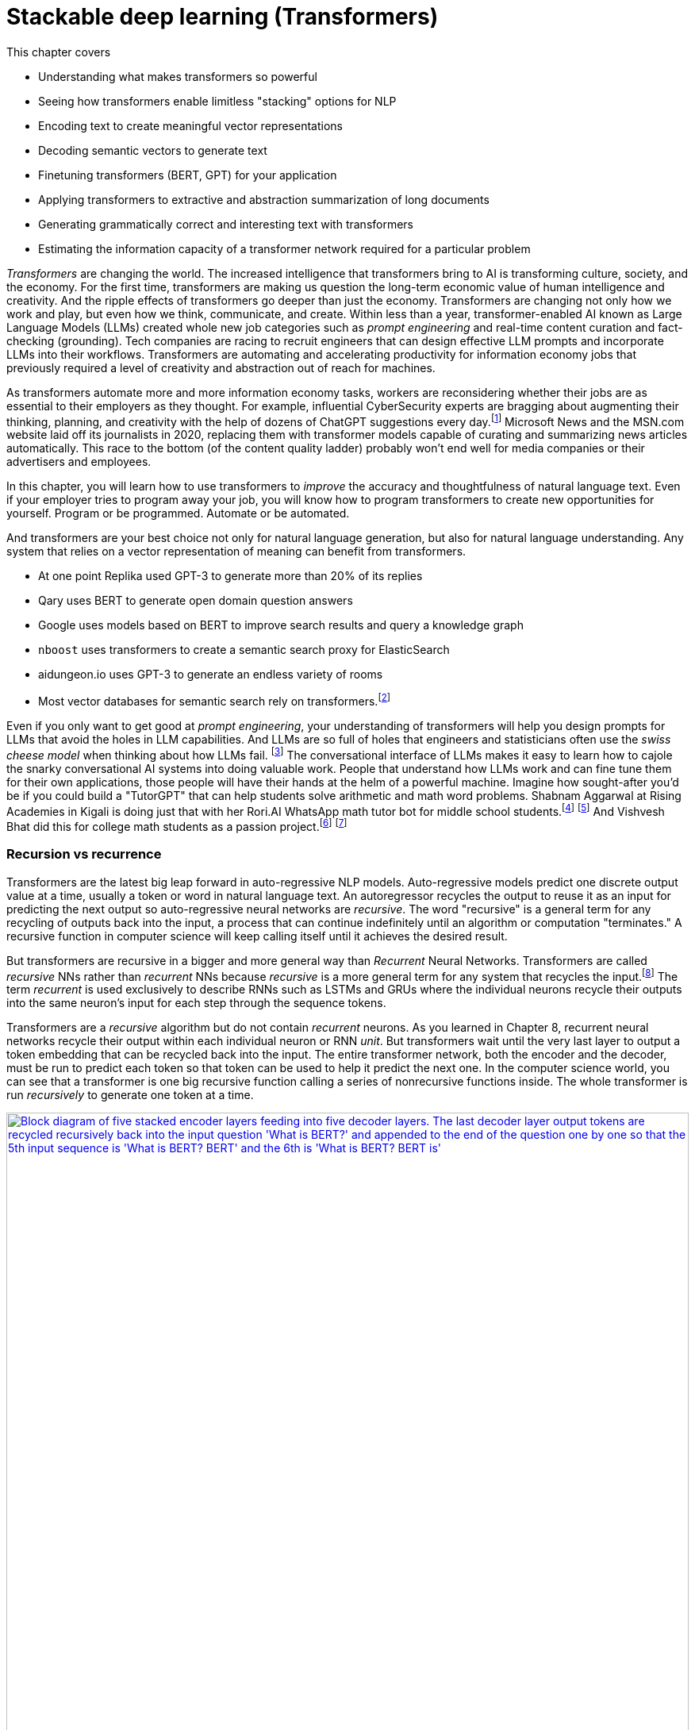 = Stackable deep learning (Transformers)
:chapter: 9
:part: 3
:secnums:
:imagesdir: .
:xrefstyle: short
:figure-caption: Figure {chapter}.
:listing-caption: Listing {chapter}.
:table-caption: Table {chapter}.
:stem: latexmath

This chapter covers

* Understanding what makes transformers so powerful
* Seeing how transformers enable limitless "stacking" options for NLP
* Encoding text to create meaningful vector representations
* Decoding semantic vectors to generate text
* Finetuning transformers (BERT, GPT) for your application
* Applying transformers to extractive and abstraction summarization of long documents
* Generating grammatically correct and interesting text with transformers
* Estimating the information capacity of a transformer network required for a particular problem

_Transformers_ are changing the world.
The increased intelligence that transformers bring to AI is transforming culture, society, and the economy.
For the first time, transformers are making us question the long-term economic value of human intelligence and creativity.
And the ripple effects of transformers go deeper than just the economy.
Transformers are changing not only how we work and play, but even how we think, communicate, and create.
Within less than a year, transformer-enabled AI known as Large Language Models (LLMs) created whole new job categories such as _prompt engineering_ and real-time content curation and fact-checking (grounding).
Tech companies are racing to recruit engineers that can design effective LLM prompts and incorporate LLMs into their workflows.
Transformers are automating and accelerating productivity for information economy jobs that previously required a level of creativity and abstraction out of reach for machines.

As transformers automate more and more information economy tasks, workers are reconsidering whether their jobs are as essential to their employers as they thought.
For example, influential CyberSecurity experts are bragging about augmenting their thinking, planning, and creativity with the help of dozens of ChatGPT suggestions every day.footnote:[For months following ChatGPT's public release, Dan Miessler spent almost half of his "Unsupervised Learning" podcasts discussing transformer-based tools such as InstructGPT, ChatGPT, Bard and Bing (https://danielmiessler.com/)]
Microsoft News and the MSN.com website laid off its journalists in 2020, replacing them with transformer models capable of curating and summarizing news articles automatically.
This race to the bottom (of the content quality ladder) probably won't end well for media companies or their advertisers and employees.

In this chapter, you will learn how to use transformers to _improve_ the accuracy and thoughtfulness of natural language text.
Even if your employer tries to program away your job, you will know how to program transformers to create new opportunities for yourself.
Program or be programmed.
Automate or be automated.

And transformers are your best choice not only for natural language generation, but also for natural language understanding.
Any system that relies on a vector representation of meaning can benefit from transformers.

* At one point Replika used GPT-3 to generate more than 20% of its replies
* Qary uses BERT to generate open domain question answers
* Google uses models based on BERT to improve search results and query a knowledge graph
* `nboost` uses transformers to create a semantic search proxy for ElasticSearch
* aidungeon.io uses GPT-3 to generate an endless variety of rooms
* Most vector databases for semantic search rely on transformers.footnote:[PineCone.io, Milvus.io, Vespa.ai, Vald.vdaas.org use transformers]

Even if you only want to get good at _prompt engineering_, your understanding of transformers will help you design prompts for LLMs that avoid the holes in LLM capabilities.
And LLMs are so full of holes that engineers and statisticians often use the _swiss cheese model_ when thinking about how LLMs fail. footnote:["Swiss cheese model" on Wikipedia (https://en.wikipedia.org/wiki/Swiss_cheese_model)]
The conversational interface of LLMs makes it easy to learn how to cajole the snarky conversational AI systems into doing valuable work.
People that understand how LLMs work and can fine tune them for their own applications, those people will have their hands at the helm of a powerful machine.
Imagine how sought-after you'd be if you could build a "TutorGPT" that can help students solve arithmetic and math word problems.
Shabnam Aggarwal at Rising Academies in Kigali is doing just that with her Rori.AI WhatsApp math tutor bot for middle school students.footnote:[Sebastian Larson, an actual middle schooler, won our competition to develop Rori's `mathtext` NLP algorithm (https://gitlab.com/tangibleai/community/team/-/tree/main/exercises/2-mathtext)] footnote:[All of Rori.AI's NLP code is open source and available on Huggingface (https://huggingface.co/spaces/TangibleAI/mathtext-fastapi).]
And Vishvesh Bhat did this for college math students as a passion project.footnote:[Vish built an transformer-based teaching assistant called Clevrly (clevrly.io)] footnote:[Some of Vish's fine tuned transformers are available on Huggingface (https://huggingface.co/clevrly)]

=== Recursion vs recurrence

Transformers are the latest big leap forward in auto-regressive NLP models.
Auto-regressive models predict one discrete output value at a time, usually a token or word in natural language text.
An autoregressor recycles the output to reuse it as an input for predicting the next output so auto-regressive neural networks are _recursive_.
The word "recursive" is a general term for any recycling of outputs back into the input, a process that can continue indefinitely until an algorithm or computation "terminates."
A recursive function in computer science will keep calling itself until it achieves the desired result.

But transformers are recursive in a bigger and more general way than _Recurrent_ Neural Networks.
Transformers are called _recursive_ NNs rather than _recurrent_ NNs because _recursive_ is a more general term for any system that recycles the input.footnote:[Stats Stack Exchange answer (https://stats.stackexchange.com/a/422898/15974)]
The term _recurrent_ is used exclusively to describe RNNs such as LSTMs and GRUs where the individual neurons recycle their outputs into the same neuron's input for each step through the sequence tokens.

Transformers are a _recursive_ algorithm but do not contain _recurrent_ neurons.
As you learned in Chapter 8, recurrent neural networks recycle their output within each individual neuron or RNN _unit_.
But transformers wait until the very last layer to output a token embedding that can be recycled back into the input. 
The entire transformer network, both the encoder and the decoder, must be run to predict each token so that token can be used to help it predict the next one.
In the computer science world, you can see that a transformer is one big recursive function calling a series of nonrecursive functions inside.
The whole transformer is run _recursively_ to generate one token at a time.

image::../images/ch09/transformer_recursion.drawio.png[alt="Block diagram of five stacked encoder layers feeding into five decoder layers. The last decoder layer output tokens are recycled recursively back into the input question 'What is BERT?' and appended to the end of the question one by one so that the  5th input sequence is 'What is BERT? BERT' and the 6th is 'What is BERT? BERT is'",width=100%,align="center",link="../images/ch09/transformer-recursion.drawio.png"]

Because there is no recurrence within the inner guts of the transformer it doesn't need to be "unrolled."
This gives transformers a huge advantage over RNNs.
The individual neurons and layers in a transformer can be run in parallel all at once.
For an RNN, you had to run the functions for the neurons and layers one at a time in sequence.
_Unrolling_ all these recurrent function calls takes a lot of computing power and it must be performed in order.
You can't skip around or run them in parallel.
They must be run sequentially all the way through the entire text.
A transformer breaks the problem into a much smaller problem, predicting a single token at a time.
This way all the neurons of a transformer can be run in parallel on a GPU or multi-core CPU to dramatically speed up the time it takes to make a prediction.

They use the last predicted output as the input to predict the next output.
But transformers are _recursive_ not _recurrent_.
Recurrent neural networks (RNNs) include variational autoencoders, RNNs, LSTMs, and GRUs.
When researchers combine five NLP ideas to create the transformer architecture, they discovered a total capability that was much greater than the sum of its parts. 
Let's looks at these ideas in detail.

=== Attention is NOT all you need
// SUM: Attention, BPE, positional encoding, stackability and scalability all combine to create the power of a transformer, but the attention mechanism created a powerful synergy between these algorithms.

* _Byte pair encoding (BPE)_:: Tokenizing words based on character sequence statistics rather than spaces and punctuation
* _Attention_:: Connecting important word patterns together across long stretches of text using a connection matrix (attention)
* _Positional encoding_:: Keeping track of where each token or pattern is located within the token sequence

Byte pair encoding (BPE) is an often overlooked enhancement of transformers.
BPE was originally invented to encode text in a compressed binary (byte sequence) format.
But BPE really came into its own when it was used as a tokenizer in NLP pipelines such as search engines.
Internet search engines often contain millions of unique words in their vocabulary.
Imagine all the important names a search engine is expected to understand and index.
BPE can efficiently reduce your vocabulary by several orders of magnitude.
The typical transformer BPE vocabulary size is only 5000 tokens.
And when you're storing a long embedding vector for each of your tokens, this is a big deal.
A BPE vocabulary trained on the entire Internet can easily fit in the RAM of a typical laptop or GPU.

Attention gets most of the credit for the success of transformers because it made the other parts possible.
The attention mechanism is a much simpler approach than the complicated math (and computational complexity) of CNNs and RNNs.
The attention mechanism removes the recurrence of the encoder and decoder networks.
So a transformer has neither the _vanishing gradients_ nor the _exploding gradients_ problem of an RNN.
Transformers are limited in the length of text they can process because the attention mechanism relies on a fixed-length sequence of embeddings for both the inputs and outputs of each layer.
The attention mechanism is essentially a single CNN kernel that spans the entire sequence of tokens.
Instead of rolling across the text with convolution or recurrence, the attention matrix is simply multiplied once by the entire sequence of token embeddings.

The loss of recurrence in a transformer creates a new challenge because the transformer operates on the entire sequence all at once.
A transformer is _reading_ the entire token sequence all at once.
And it outputs the tokens all at once as well, making bi-directional transformers an obvious approach.
Transformers do not care about the normal causal order of tokens while it is reading or writing text.
To give transformers information about the causal sequence of tokens, positional encoding was added.
And it doesn't even require additional dimensions within the vector embedding, positional encoding is spread out over the entire embedding sequence by multiplying them by the sine and cosine functions.
Positional encoding enables nuanced adjustment to a transformer's understanding of tokens depending on their location in a text.
With positional encoding, the word "sincerely" at the beginning of an email has a different meaning than it does at the end of an email.

Limiting the token sequence length had a cascading effect of efficiency improvements that give transformers an unexpectedly powerful advantage over other architectures: _scalability_.
BPE plus _attention_ plus positional encoding combine together to create unprecedented scalability.
These three innovations and simplifications of neural networks combined to create a network that is both much more stackable and much more parallelizable.

* _Stackability_:: The inputs and outputs of a transformer layer have the exact same structure so they can be stacked to increase capacity
* _Parallelizability_:: The cookie cutter transformer layers all rely heavily on large matrix multiplications rather than complex recurrence and logical switching gates

This stackability of transformer layers combined with the parallelizablity of the matrix multiplication required for the attention mechanism creates unprecedented scalability.
And when researchers tried out their large-capacity transformers on the largest datasets they could find (essentially the entire Internet), they were taken aback.
The extremely large transformers trained on extremely large datasets were able to solve NLP problems previously thought to be out of reach.
Smart people are beginning to think that world-transforming conversational machine intelligence (AGI) may only be years away, if it isn't already upon us.

=== Much attention about everything
// SUM: Unlike other deep learning NLP architectures that use recurrence or convolution, the transformer architecture uses stacked blocks of attention layers which are just linear fully-connected feedforward layers.

You might think that all this talk about the power of attention is much ado about nothing.
Surely transformers are more than just a simple matrix multiplication across every token in the input text.
Transformers combine many other less well-known innovations such as BPE, self-supervised training, and positional encoding.
The attention matrix was the connector between all these ideas that helped them work together effectively.
And the attention matrix enables a transformer to accurately model the connections between _all_ the words in a long body of text, all at once.

As with CNNs and RNNs (LSTMs & GRUs), each layer of a transformer gives you a deeper and deeper representation of the _meaning_ or _thought_ of the input text.
But unlike CNNs and RNNs, the transformer layer outputs an encoding that is the exact same size and shape as the previous layers.
Likewise for the decoder, a transformer layer outputs a fixed-size sequence of embeddings representing the semantics (meaning) of the output token sequence.
The outputs of one transformer layer can be directly input into the next transformer layer making the layers even more _stackable_ than CNN's.
And the attention matrix within each layer spans the entire length of the input text, so each transformer layer has the same internal structure and math.
You can stack as many transformer encoder and decoder layers as you like creating as deep a neural network as you need for the information content of your data.

Every transformer layer outputs a consistent _encoding_ with the same size and shape.
Encodings are just embeddings but for token sequences instead of individual tokens.
In fact, many NLP beginners use the terms "encoding" and embedding" interchangeably, but after this chapter, you will understand the difference.
The word "embedding", used as a noun, is 3 times more popular than "encoding", but as more people catch up with you in learning about transformers that will change.footnote:[N-Gram Viewer query "embedding_NOUN" / "encoding_NOUN" (https://books.google.com/ngrams/graph?content=embedding_NOUN+%2F+encoding_NOUN&year_start=2010&year_end=2019&corpus=en-2019&smoothing=3)]
If you don't need to make it clear which ones you are talking about you can use "semantic vector", a term you learned in Chapter 6.
 
Like all vectors, encodings maintain a consistent structure so that they represent the meaning of your token sequence (text) in the same way.
And transformers are designed to accept these encoding vectors as part of their input to maintain a "memory" of the previous layers' understanding of the text.
This allows you to stack transformer layers with as many layers as you like if you have enough training data to utilize all that capacity.
This "scalability" allows transformers to break through the diminishing returns ceiling of RNNs. 

And because the attention mechanism is just a connection matrix, it can be implemented as a matrix multiplication with a PyTorch `Linear` layer.
Matrix multiplications are parallelized when you run your PyTorch network on a GPU or multicore CPU.
This means that much larger transformers can be parallelized and these much larger models can be trained much faster.
_Stackability_ plus _Parallelizablity_ equals _Scalability_.

Transformer layers are designed to have inputs and outputs with the same size and shape so that the transformer layers can be stacked like Lego bricks that all have the same shape.
The transformer innovation that catches most researchers' attention is the _attention mechanism_.
Start there if you want to understand what makes transformers so exciting to NLP and AI researchers.
Unlike other deep learning NLP architectures that use recurrence or convolution, the transformer architecture uses stacked blocks of attention layers which are essentially fully-connected feedforward layers with the same.

In Chapter 8, you used RNNs to build encoders and decoders to transform text sequences.
In encoder-decoder (_transcoder_ or _transduction_) networks,footnote:["Gentle Introduction to Transduction in Machine Learning" blog post on _Machine Learning Mastery_ by Jason Brownlee 2017 (https://machinelearningmastery.com/transduction-in-machine-learning/)] the encoder processes each element in the input sequence to distill the sentence into a fixed-length thought vector (or _context vector_).
That thought vector can then be passed on to the decoder where it is used to generate a new sequence of tokens.

The encoder-decoder architecture has a big limitation -- it can't handle longer texts.
If a concept or thought is expressed in multiple sentences or a long complex sentence, then the encoded thought vector fails to accurately encapsulate _all_ of that thought.
The _attention mechanism_ presented by Bahdanau et al footnote:[Neural Machine Translation by Jointly Learning to Align and Translate: https://arxiv.org/abs/1409.0473] to solve this issue is shown to improve sequence-to-sequence performance, particularly on long sentences, however it does not alleviate the time sequencing complexity of recurrent models.

The introduction of the _transformer_ architecture in "Attention Is All You Need" footnote:["Attention Is All You Need" by Vaswani, Ashish et al. 2017 at Google Brain and Google Research (https://arxiv.org/abs/1706.03762)] propelled language models forward and into the public eye.
The transformer architecture introduced several synergistic features that worked together to achieve as yet impossible performance:

The most widely recognized innovation in the transformer architecture is _self-attention_.
Similar to the memory and forgetting gates in a GRU or LSTM, the attention mechanism creates connections between concepts and word patterns within a lengthy input string.

In the next few sections, you'll walk through the fundamental concepts behind the transformer and take a look at the architecture of the model.
Then you will use the base PyTorch implementation of the Transformer module to implement a language translation model, as this was the reference task in "Attention Is All You Need", to see how it is both powerful and elegant in design.

==== Self-attention

When we were writing the first edition of this book, Hannes and Cole (the first edition coauthors) were already focused on the attention mechanism.
It's now been 6 years and attention is still the most researched topic in deep learning.
The attention mechanism enabled a leap forward in capability for problems where LSTMs struggled:


* _Conversation_ -- Generate plausible responses to conversational prompts, queries, or utterances.
* _Abstractive summarization or paraphrasing_:: Generate a new shorter wording of a long text summarization of sentences, paragraphs, and even several pages of text.
* _Open domain question answering_:: Answering a general question about anything the transformer has ever read.
* _Reading comprehension question answering_:: Answering questions about a short body of text (usually less than a page).
* _Encoding_:: A single vector or sequence of embedding vectors that represent the meaning of body of text in a vector space -- sometimes called _task-independent sentence embedding_.
* _Translation and code generation_ -- Generating plausible software expressions and programs based on plain English descriptions of the program's purpose.

Self-attention is the most straightforward and common way to implement attention.
It takes the input sequence of embedding vectors and puts them through linear projections.
A linear projection is merely a dot product or matrix multiplication.
This dot product creates key, value and query vectors.
The query vector is used along with the key vector to create a context vector for the words' embedding vectors and their relation to the query.
This context vector is then used to get a weighted sum of values.
In practice, all these operations are done on sets of queries, keys, and values packed together in matrices, _Q_, _K_, and _V_, respectively.

There are two ways to implement the linear algebra of an attention algorithm: _additive attention_ or _dot-product attention_.
The one that was most effective in transformers is a scaled version of dot-production attention.
For dot-product attention, the scalar products between the query vectors _Q_ and the key vectors _K_, are scaled down based on how many dimensions there are in the model.
This makes the dot product more numerically stable for large dimensional embeddings and longer text sequences.
Here's how you compute the self-attention outputs for the query, key, and value matrices _Q_, _K_, and _V_.

.Equation 12.1 Self-attention outputs
[latexmath]
++++
Attention(Q, K, V ) = softmax(\frac{QK^{T}}{\sqrt{d_{k}}})V
++++

The high dimensional dot products create small gradients in the softmax due to the law of large numbers.
To counteract this effect, the product of the query and key matrices is scaled by latexmath:[\frac{1}{\sqrt{d_{k}}}].
The softmax normalizes the resulting vectors so that they are all positive and sum to 1.
This "scoring" matrix is then multiplied with the values matrix to get the weighted values matrix in figure <<figure-scaled-dot-product-attention>>.footnote:["Scaled dot product attention from scratch" by Jason Brownlee (https://machinelearningmastery.com/how-to-implement-scaled-dot-product-attention-from-scratch-in-tensorflow-and-keras/)] footnote:["Attention is all you Need" by Ashish Vaswani et al 2017 (https://arxiv.org/abs/1706.03762)]

[[figure-scaled-dot-product-attention]]
.Scaled dot product attention
image::../images/ch09/transformer_attention.png[alt="Attention",width=100%,align="center",link="../images/ch09/scaled-dot-product-attention.drawio.png"]

Unlike, RNNs where there is recurrence and shared weights, in self-attention all of the vectors used in the query, key, and value matrices come from the input sequences' embedding vectors.
The entire mechanism can be implemented with highly optimized matrix multiplication operations.
And the _Q_ _K_ product forms a square matrix that can be understood as the connection between words in the input sequence.
A toy example is shown in figure <<figure-attention-matrix-illustration>>.

[[figure-attention-matrix-illustration]]
.Encoder attention matrix as connections between words
image::../images/ch09/attention_heatmap.png[alt="Heatmap of an illustrative self-attention matrix or self-attention edge list for the phrase 'What is BERT.' showing attention between the words BERT and What as well as the question mark and 'What'.", width=100%, align="center", link="../images/ch09/attention_heatmap.png"]

==== Multi-Head Self-Attention
Multi-head self-attention is an expansion of the self-attention approach to creating multiple attention heads that each attend to different aspects of the words in a text.
So if a token has multiple meanings that are all relevant to the interpretation of the input text, they can each be accounted for in the separate attention heads.
You can think of each attention head as another dimension of the encoding vector for a body of text, similar to the additional dimensions of an embedding vector for an individual token (see Chapter 6).
The query, key, and value matrices are multiplied _n_ (_n_heads_, the number of attention heads) times by each different latexmath:[d_q] , latexmath:[d_k], and latexmath:[d_v] dimension, to compute the total attention function output.
The _n_heads_ value is a hyperparameter of the transformer architecture that is typically small, comparable to the number of transformer layers in a transformer model.
The latexmath:[d_v]-dimensional outputs are concatenated and again projected with a latexmath:[W^o] matrix as shown in the next equation.

.Equation 12.2 Multi-Head self-attention
[latexmath]
++++
MultiHeadAttention(Q, K, V ) = Concat(head_1, ..., head_n) W^o\\
                  where\ head_i = Attention(QW_i^Q, KW_i^K, VW_i^V)
++++

The multiple heads allow the model to focus on different positions, not just ones centered on a single word.
This effectively creates several different vector subspaces where the transformer can encode a particular generalization for a subset of the word patterns in your text.
In the original transformers paper, the model uses _n_=8 attention heads such that latexmath:[d_k = d_v = \frac{d_{model}}{n} = 64].
The reduced dimensionality in the multi-head setup is to ensure the computation and concatenation cost is nearly equivalent to the size of a full-dimensional single-attention head.

If you look closely you'll see that the attention matrices (attention heads) created by the product of _Q_ and _K_ all have the same shape, and they are all square (same number of rows as columns).
This means that the attention matrix merely rotates the input sequence of embeddings into a new sequence of embeddings, without affecting the shape or magnitude of the embeddings. 
And this makes it possible to explain a bit about what the attention matrix is doing for a particular example input text.


.Multi-Head Self-Attention
image::../images/ch09/multi-head-attention.drawio.png[alt="Multi-Head Self-Attention",width=80%,align="center",link="../images/ch09/transformer_multihead_attention.png"]

It turns out, the multi-head attention mechanism is just a fully connected linear layer under the hood.
After all is said and done, the deepest of the deep learning models turned to be nothing more than a clever stacking of what is essentially linear and logistic regressions.
This is why it was so surprising that transformers were so successful.
And this is why it was so important for you to understand the basics of linear and logistic regression described in earlier chapters.

== Filling the attention gaps
// SUM: A little more detail about positional encoding and a quick look at BERT and bidirectional transformers.


The attention mechanism compensates for some problems with RNNs and CNNs of previous chapters but creates some additional challenges.
Encoder-decoders based on RNNs don't work very well for longer passages of text where related word patterns are far apart.
Even long sentences are a challenge for RNNs doing translation.footnote:[http://www.adeveloperdiary.com/data-science/deep-learning/nlp/machine-translation-using-attention-with-pytorch/]
And the attention mechanism compensates for this by allowing a language model to pick up important concepts at the beginning of a text and connect them to text that is towards the end.
The attention mechanism gives the transformer a way to reach back to any word it has ever seen.
Unfortunately, adding the attention mechanism forces you to remove all recurrence from the transformer.

CNNs are another way to connect concepts that are far apart in the input text.
A CNN can do this by creating a hierarchy of convolution layers that progressively "necks down" the encoding of the information within the text it is processing.
And this hierarchical structure means that a CNN has information about the large-scale position of patterns within a long text document.
Unfortunately, the outputs and the inputs of a convolution layer usually have different shapes.
So CNNs are not stackable, making them tricky to scale up for greater capacity and larger training datasets.
So to give a transformer the uniform data structure it needs for stackability, transformers use byte pair encoding and positional encoding to spread the semantic and position information uniformly across the encoding tensor.

=== Positional encoding
Word order in the input text matters, so you need a way to bake in some positional information into the sequence of embeddings that is passed along between layers in a transformer.
A positional encoding is simply a function that adds information about the relative or absolute position of a word in a sequence to the input embeddings.
The encodings have the same dimension, latexmath:[d_{model}], as the input embeddings so they can be summed with the embedding vectors.
The paper discusses learned and fixed encodings and proposes a sinusoidal function of sin and cosine with different frequencies, defined as:

.Equation 12.3 Positional encoding function
[latexmath]
++++
PE_{(pos, 2i)} = sin(\frac{pos}{10000^{\frac{2i}{d_{model}}}})\\
PE_{(pos, 2i+1)} = cos(\frac{pos}{10000^{\frac{2i}{d_{model}}}})
++++

This mapping function was chosen because for any offset _k_, latexmath:[PE_{(pos+k)}] can be represented as a linear function of latexmath:[PE_{pos}].
In short, the model should be able to learn to attend to relative positions easily.

Let's look at how this can be coded in Pytorch.
The official Pytorch Sequence-to-Sequence Modeling with `nn.Transformer` tutorial footnote:[Pytorch Sequence-to-Sequence Modeling With nn.Transformer Tutorial: https://simpletransformers.ai/docs/multi-label-classification/] provides an implementation of a PositionEncoding nn.Module based on the previous function:

.Pytorch PositionalEncoding
[source,python]
----
>>> import math
>>> import torch
>>> from torch import nn
...
>>> class PositionalEncoding(nn.Module):
...     def __init__(self, d_model=512, dropout=0.1, max_len=5000):
...         super().__init__()
...         self.dropout = nn.Dropout(p=dropout)  # <1>
...         self.d_model = d_model  # <2>
...         self.max_len = max_len  # <3>
...         pe = torch.zeros(max_len, d_model)  # <4>
...         position = torch.arange(0, max_len, dtype=torch.float).unsqueeze(1)
...         div_term = torch.exp(torch.arange(0, d_model, 2).float() *
...                              (-math.log(10000.0) / d_model))
...         pe[:, 0::2] = torch.sin(position * div_term)  # <5>
...         pe[:, 1::2] = torch.cos(position * div_term)
...         pe = pe.unsqueeze(0).transpose(0, 1)
...         self.register_buffer('pe', pe)
...
...     def forward(self, x):
...         x = x + self.pe[:x.size(0), :]  # <6>
...         return self.dropout(x)
----
<1> 10% is the recommended dropout rate for positional encoding in AIAYN
<2> `d_model` 
<2> Token position (index) is the first dimension (row) of the `pe` (position encoding) matrix, the embedding dimension is the column
<3> The `pe` (positional encoding) term is proportional to the sine or cosine of a token's position
<4> The `pe` matrix is an additive bias to the embedding vectors

You will use this module in the translation transformer you build.
However, first, we need to fill in the remaining details of the model to complete your understanding of the architecture.



=== Connecting all the pieces
Now that you've seen the hows and whys of BPE, embeddings, positional encoding, and multi-head self-attention, you understand all the elements of a transformer layer.
You just need a lower dimensional linear layer at the output to collect all those attention weights together to create the output sequence of embeddings.
And the linear layer output needs to be scaled (normalized) so that the layers all have the same scale.
These linear and normalization layers are stacked on top of the attention layers to create reusable stackable transformer blocks as shown in figure <<figure-transformer-architecture>>.

[[figure-transformer-architecture]]
.Transformer architecture
image::../images/ch09/transformer_original.png[alt="Original Transfomer from 'Attention Is All You Need'",width=100%,align="center",link="../images/ch12/transformer_original.png"]

In the original transformer, both the encoder and decoder are comprised of _N_ = 6 stacked identical encoder and decoder layers, respectively.

==== Encoder
The encoder is composed of multiple encoder layers.
Each encoder layer has two sub-layers: a multi-head attention layer and a position-wise fully connected feedforward network.
A residual connection is made around each sub-layer.
And each encoder layer has its output normalized so that all the values of the encodings passed between layers range between zero and one.
The outputs of all sub-layers in a transformer layer (PyTorch module) that are passed between layers all have dimension latexmath:[d_{model}].
And the input embedding sequences to the encoder are summed with the positional encodings before being input into the encoder.

==== Decoder
The decoder is nearly identical to the encoder in the model but has three sublayers instead of one.
The new sublayer is a fully connected layer similar to the multi-head self-attention matrix but contains only zeros and ones.
This creates a _masking_ of the output sequences that are to the right of the current target token (in a left-to-right language like English).
This ensures that predictions for position _i_ can depend only on previous outputs, for positions less than _i_.
In other words, during training, the attention matrix is not allowed to "peek ahead" at the subsequent tokens that it is supposed to be generating in order to minimize the loss function.
This prevents _leakage_ or "cheating" during training, forcing the transformer to attend only to the tokens it has already seen or generated.
Masks are not required within the decoders for an RNN, because each token is only revealed to the network one at a time.
But transformer attention matrices have access to the entire sequence all at once during training.

[[figure-encoder-decoder-connections]]
.Connections between encoder and decoder layers
image::../images/ch09/encoder_decoder.drawio.png[alt="The last top layer of the encoder stack is connected to each decoder layer directly and the output of each decoder layer passes on to the next decoder as well", width=100%, align="center", link="../images/ch09/encoder_decoder.drawio.png"]

=== Transformer Translation Example
// SUM: Translate between German and English by building a transformer from scratch.

Transformers are suited for many tasks.
The "Attention Is All You Need" paper showed off a transformer that achieved better translation accuracy than any preceding approach.
Using `torchtext`, you will prepare the Multi30k dataset for training a Transformer for German-English translation using the `torch.nn.Transformer` module.
In this section, you will customize the decoder half of the `Transformer` class to output the self-attention weights for each sublayer.
You use the matrix of self-attention weights to explain how the words in the input German text were combined together to create the embeddings used to produce the English text in the output.
After training the model you will use it for inference on a test set to see for yourself how well it translates German text into English.

==== Preparing the Data


You can use the Hugging Face datasets package to simplify bookkeeping and ensure your text is fed into the Transformer in a predictable format compatible with PyTorch.
This is one of the trickiest parts of any deep learning project, ensuring that the structure and API for your dataset matches what your PyTorch training loop expects.
Translation datasets are particularly tricky unless you use Hugging Face:

[[listing-hugging-face-translation-datasets]]
.Load a translation dataset in Hugging Face format
[source,python]
----
>>> from datasets import load_dataset  # <1>
>>> opus = load_dataset('opus_books', 'de-en')
>>> opus
DatasetDict({
    train: Dataset({
        features: ['id', 'translation'],
        num_rows: 51467
    })
})
----

Not all Hugging Face datasets have predefined test and validation splits of the data.
But you can always create your own splits using the `train_test_split` method as in listing <<listing-translation-dataset-split>>.

[[listing-translation-dataset-split]]
.Load a translation dataset in Hugging Face format
[source,python]
----
>>> sents = opus['train'].train_test_split(test_size=.1)
>>> sents
DatasetDict({
    train: Dataset({
        features: ['id', 'translation'],
        num_rows: 48893
    })
    test: Dataset({
        features: ['id', 'translation'],
        num_rows: 2574
    })
})
----

It's always a good idea to examine some examples in your dataset before you start a long training run.
This can help you make sure the data is what you expect.
The `opus_books` doesn't contain many books.
So it's not a very diverse (representative) sample of German.
It has been segmented into only 50,000 aligned sentence pairs.
Imagine having to learn German by having only a few translated books to read.

[source,python]
----
>>> next(iter(sents['test']))  # <1>
{'id': '9206',
 'translation': {'de': 'Es war wenigstens zu viel in der Luft.',
  'en': 'There was certainly too much of it in the air.'}}
----
<1> Use built-in `iter` function to convert a Hugging Face _iterable_ into a python _iterator_

If you would like to use a custom dataset of your own creation, it's always a good idea to comply with an open standard like the Hugging Face datasets package shown in listing <<listing-hugging-face-translation-datasets>> gives you a "best practice" approach to structuring your datasets.
Notice that a translation dataset in Hugging Face contains an array of paired sentences with the language code in a dictionary.
The `dict` keys of a translation example are the two-letter language code (from ISO 639-2)footnote:[List of ISO 639 language codes on Wikipedia (https://en.wikipedia.org/wiki/List_of_ISO_639-1_codes)].
The `dict` values of an example text are the sentences in each of the two languages in the dataset.

[TIP]
====
You'll avoid insidious, sometimes undetectable bugs if you resist the urge to invent your own data structure and instead use widely recognized open standards.
====

If you have access to a GPU, you probably want to use it for training transformers.
Transformers are made for GPUs with their matrix multiplication operations for all the most computationally intensive parts of the algorithm.
CPUs are adequate for most pre-trained Transformer models (except LLMs), but GPUs can save you a lot of time for training or fine-tuning a transformer.
For example, GPT2 required 3 days to train with a relatively small (40 MB) training dataset on a 16-core CPU.
It trained in 2 hours for the same dataset on a 2560-core GPU (40x speedup, 160x more cores). 
Listing <<listing-torch-gpu>> will enable your GPU if one is available.

[[listing-torch-gpu]]
.Enable any available GPU
[source,python]
----
>>> DEVICE = torch.device(
...     'cuda' if torch.cuda.is_available()
...     else 'cpu')
---- 

To keep things simple you can tokenize your source and target language texts separately with specialized tokenizers for each.
If you use the Hugging Face tokenizers they will keep track of all of the special tokens that you'll need for a transformer to work on almost any machine learning task:

*start-of-sequence token*::typically `"<SOS>"` or `"<s>"`
*end-of-sequence token*::typically `"<EOS>"` or `"</s>"`
*out-of-vocabulary (unknown) token*::typically `"<OOV>"`, `"<unk>"`
*mask token*::typically `"<mask>"` 
*padding token*::typically `"<pad>"` 

The _start-of-sequence token_ is used to trigger the decoder to generate a token that is suitable for the first token in a sequence.
And many generative problems will require you to have an _end-of-sequence token_, so that the decoder knows when it can stop recursively generating more tokens.
Some datasets use the same token for both the _start-of-sequence_ and the _end-of-sequence_ marker.
They do not need to be unique because your decoder will always "know" when it is starting a new generation loop.
The padding token is used to fill in the sequence at the end for examples shorter than the maximum sequence length.
The mask token is used to intentionally hide a known token for training task-independent encoders such as BERT.
This is similar to what you did in Chapter 6 for training word embeddings using skip grams.

You can choose any tokens for these marker (special) tokens, but you want to make sure that they are not words used within the vocabulary of your dataset.
So if you are writing a book about natural language processing and you don't want your tokenizer to trip up on the example SOS and EOS tokens, you may need to get a little more creative to generate tokens not found in your text.

Create a separate Hugging Face tokenizer for each language to speed up your tokenization and training and avoid having tokens leak from your source language text examples into your generated target language texts.
You can use any language pair you like, but the original AIAYN paper demo examples usually translate from English (source) to German (target).
 
[source,python]
----
>>> SRC = 'en'  # <1>
>>> TGT = 'de'  # <2>
>>> SOS, EOS = '<s>', '</s>'
>>> PAD, UNK, MASK = '<pad>', '<unk>', '<mask>'
>>> SPECIAL_TOKS = [SOS, PAD, EOS, UNK, MASK]
>>> VOCAB_SIZE = 10_000
...
>>> from tokenizers import ByteLevelBPETokenizer  # <3>
>>> tokenize_src = ByteLevelBPETokenizer()
>>> tokenize_src.train_from_iterator(
...     [x[SRC] for x in sents['train']['translation']],
...     vocab_size=10000, min_frequency=2,
...     special_tokens=SPECIAL_TOKS)
>>> PAD_IDX = tokenize_src.token_to_id(PAD)
...
>>> tokenize_tgt = ByteLevelBPETokenizer()
>>> tokenize_tgt.train_from_iterator(
...     [x[TGT] for x in sents['train']['translation']],
...     vocab_size=10000, min_frequency=2,
...     special_tokens=SPECIAL_TOKS)
>>> assert PAD_IDX == tokenize_tgt.token_to_id(PAD)
----
<1> The source (`SRC`) language is English ('en')
<2> The target (`TGT`) language is German or Deutsch ('de')
<3> A `ByteLevel` tokenizer is less efficient than a character (code-point) level tokenizer but more robust (no OOV tokens)

The `ByteLevel` part of your BPE tokenizer ensures that your tokenizer will never miss a beat (or byte) as it is tokenizing your text.
A byte-level BPE tokenizer can always construct any character by combining one of the 256 possible single-byte tokens available in its vocabulary.
This means it can process any language that uses the Unicode character set.
A byte-level tokenizer will just fall back to representing the individual bytes of a Unicode character if it hasn't seen it before or hasn't included it in its token vocabulary.
A byte-level tokenizer will need an average of 70% more tokens (almost double the vocabulary size) to represent a new text containing characters or tokens that it hasn't been trained on.

Character-level BPE tokenizers have their disadvantages too.
A character-level tokenizer must hold each one of the multibyte Unicode characters in its vocabulary to avoid having any meaningless OOV (out-of-vocabulary) tokens.
This can create a huge vocabulary for a multilingual transformer expected to handle most of the 161 languages covered by Unicode characters.
There are 149,186 characters with Unicode code points for both historical (Egyptian hieroglyphs for example) and modern written languages.
That's about 10 times the memory to store all the embeddings and tokens in your transformer's tokenizer.
In the real world, it is usually practical to ignore historical languages and some rare modern languages when optimizing your transformer BPE tokenizer for memory and balancing that with your transformer's accuracy for your problem. 

[IMPORTANT]
====
The BPE tokenizer is one of the five key "superpowers" of transformers that makes them so effective.
And a `ByteLevel` BPE tokenizer isn't quite as effective at representing the meaning of words even though it will never have OOV tokens.
So in a production application, you may want to train your pipeline on both a character-level BPE tokenizer as well as a byte-level tokenizer.
That way you can compare the results and choose the approach that gives you the best performance (accuracy and speed) for _your_ application.  
====

You can use your English tokenizer to build a preprocessing function that _flattens_ the `Dataset` structure and returns a list of lists of token IDs (without padding).

[source,python]
----
def preprocess(examples):
    src = [x[source_lang] for x in examples["translation"]]
    src_toks = [tokenize_src(x) for x in src] 
    # tgt = [x[target_lang] for x in examples["translation"]]
    # tgt_toks = [tokenize_tgt(x) for x in tgt] 
    return src_toks
----

==== TranslationTransformer Model

At this point, you have tokenized the sentences in the Multi30k data and converted them to tensors consisting of indexes into the vocabularies for the source and target languages, German and English, respectively.
The dataset has been split into separate training, validation and test sets, which you have wrapped with iterators for batch training.
Now that the data is prepared you turn your focus to setting up the model.
Pytorch provides an implementation of the model presented in "Attention Is All You Need", `torch.nn.Transformer`.
You will notice the constructor takes several parameters, familiar amongst them are `d_model=512`, `nhead=8`, `num_encoder_layers=6`, and `num_decoder_layers=6`.
The default values are set to the parameters employed in the paper.
Along with several other parameters for the feedforward dimension, dropout, and activation, the model also provides support for a `custom_encoder` and `custom_decoder`.
To make things interesting, create a custom decoder that additionally outputs a list of attention weights from the multi-head self-attention layer in each sublayer of the decoder.
It might sound complicated, but it's actually fairly straightforward if you simply subclass `torch.nn.TransformerDecoderLayer` and `torch.nn.TransformerDecoder` and augment the _forward()_ methods to return the auxiliary outputs - the attention weights.


.Extend torch.nn.TransformerDecoderLayer to additionally return multi-head self-attention weights
[source,python]
----
>>> from torch import Tensor
>>> from typing import Optional, Any

>>> class CustomDecoderLayer(nn.TransformerDecoderLayer):
...     def forward(self, tgt: Tensor, memory: Tensor,
...             tgt_mask: Optional[Tensor] = None,
...             memory_mask: Optional[Tensor] = None,
...             tgt_key_padding_mask: Optional[Tensor] = None
...             ) -> Tensor:
...         """Like decode but returns multi-head attention weights."""
...         tgt2 = self.self_attn(
...             tgt, tgt, tgt, attn_mask=tgt_mask,
...             key_padding_mask=tgt_key_padding_mask)[0]
...         tgt = tgt + self.dropout1(tgt2)
...         tgt = self.norm1(tgt)
...         tgt2, attention_weights = self.multihead_attn(
...             tgt, memory, memory,  # <1>
...             attn_mask=memory_mask,
...             key_padding_mask=mem_key_padding_mask,
...             need_weights=True)
...         tgt = tgt + self.dropout2(tgt2)
...         tgt = self.norm2(tgt)
...         tgt2 = self.linear2(
...             self.dropout(self.activation(self.linear1(tgt))))
...         tgt = tgt + self.dropout3(tgt2)
...         tgt = self.norm3(tgt)
...         return tgt, attention_weights  # <2>
----
<1> Save the weights from the mulithead_attn layer
<2> In addition to target outputs, return attention weights

.Extend torch.nn.TransformerDecoder to additionally return list of multi-head self-attention weights
[source,python]
----
>>> class CustomDecoder(nn.TransformerDecoder):
...     def __init__(self, decoder_layer, num_layers, norm=None):
...         super().__init__(
...             decoder_layer, num_layers, norm)
...
...     def forward(self,
...             tgt: Tensor, memory: Tensor,
...             tgt_mask: Optional[Tensor] = None,
...             memory_mask: Optional[Tensor] = None,
...             tgt_key_padding_mask: Optional[Tensor] = None
...             ) -> Tensor:
...         """Like TransformerDecoder but cache multi-head attention"""
...         self.attention_weights = []  # <1>
...         output = tgt
...         for mod in self.layers:
...             output, attention = mod(
...                 output, memory, tgt_mask=tgt_mask,
...                 memory_mask=memory_mask,
...                 tgt_key_padding_mask=tgt_key_padding_mask)
...             self.attention_weights.append(attention) # <2>
...
...         if self.norm is not None:
...             output = self.norm(output)
...
...         return output
----
<1> Reset the list of weights on each _forward()_ call.
<2> Save the attention weights from this decoder layer

The only change to `.forward()` from the parent's version is to cache weights in the list member variable, `attention_weights`.

To recap, you have extended the `torch.nn.TransformerDecoder` and its sublayer component, `torch.nn.TransformerDecoderLayer`, mainly for exploratory purposes.
That is, you save the multi-head self-attention weights from the different decoder layers in the Transformer model you are about to configure and train.
The _forward()_ methods in each of these classes copy the one in the parent nearly verbatim, with the exception of the changes called out to save the attention weights.

The `torch.nn.Transformer` is a somewhat bare-bones version of the sequence-to-sequence model containing the main secret sauce, the multi-head self-attention in both the encoder and decoder.
If one looks at the source code for the module footnote:[Pytorch nn.Transformer source:https://github.com/pytorch/pytorch/blob/master/torch/nn/modules/transformer.py], the model does not assume the use of embedding layers or positional encodings.
Now you will create your _TranslationTransformer_ model that uses the custom decoder components, by extending `torch.nn.Transformer` module.
Begin with defining the constructor, which takes parameters `src_vocab_size` for a source embedding size, and `tgt_vocab_size` for the target, and uses them to initialize a basic `torch.nn.Embedding` for each.
Notice a `PositionalEncoding` member, `pos_enc`, is created in the constructor for adding the word location information.

////
nn.Transformer.forward(
    src: torch.Tensor,
    tgt: torch.Tensor,
    src_mask: Optional[torch.Tensor] = None,
    tgt_mask: Optional[torch.Tensor] = None,
    memory_mask: Optional[torch.Tensor] = None,
    src_key_padding_mask: Optional[torch.Tensor] = None,
    tgt_key_padding_mask: Optional[torch.Tensor] = None,
    memory_key_padding_mask: Optional[torch.Tensor] = None,
    )
////

.Extend nn.Transformer for translation with a CustomDecoder
[source,python]
----
>>> from einops import rearrange  # <1>
...
>>> class TranslationTransformer(nn.Transformer):  # <2>
...     def __init__(self,
...             device=DEVICE,
...             src_vocab_size: int = VOCAB_SIZE,
...             src_pad_idx: int = PAD_IDX,
...             tgt_vocab_size: int = VOCAB_SIZE,
...             tgt_pad_idx: int = PAD_IDX,
...             max_sequence_length: int = 100,
...             d_model: int = 512,
...             nhead: int = 8,
...             num_encoder_layers: int = 6,
...             num_decoder_layers: int = 6,
...             dim_feedforward: int = 2048,
...             dropout: float = 0.1,
...             activation: str = "relu"
...         ):
...
...         decoder_layer = CustomDecoderLayer(
...             d_model, nhead, dim_feedforward,  # <3>
...             dropout, activation)
...         decoder_norm = nn.LayerNorm(d_model)
...         decoder = CustomDecoder(
...             decoder_layer, num_decoder_layers,
...             decoder_norm)  # <4>
...
...         super().__init__(
...             d_model=d_model, nhead=nhead,
...             num_encoder_layers=num_encoder_layers,
...             num_decoder_layers=num_decoder_layers,
...             dim_feedforward=dim_feedforward,
...             dropout=dropout, custom_decoder=decoder)
...
...         self.src_pad_idx = src_pad_idx
...         self.tgt_pad_idx = tgt_pad_idx
...         self.device = device
...
...         self.src_emb = nn.Embedding(
...             src_vocab_size, d_model)  # <5>
...         self.tgt_emb = nn.Embedding(tgt_vocab_size, d_model)
...
...         self.pos_enc = PositionalEncoding(
...             d_model, dropout, max_sequence_length)  # <6>
...         self.linear = nn.Linear(
...             d_model, tgt_vocab_size)  # <7>
----
<1> einops makes it easier to reshape tensors with notation familiar to mathematicians
<2> TranslationTransformer extends torch.nn.Transformer
<3> Create an instance of your CustomDecoderLayer for use in CustomDecoder
<4> Create an instance of your CustomDecoder which collects the attention weights from the CustomerDecoderLayer's, for use in the Transformer
<5> Define individual embedding layers for the input and target sequences
<6> PositionalEncoding for the source and target sequences
<7> Final linear layer for target word probabilities

Note the import of `rearrange` from the `einops` footnote:[einops:https://github.com/arogozhnikov/einops] package.
Mathematicians like it for tensor reshaping and shuffling because it uses a syntax common in graduate level applied math courses.
To see why you need to `rearrange()` your tensors refer to the `torch.nn.Transformer` documentation footnote:[Pytorch torch.nn.Transformer documentation:https://pytorch.org/docs/stable/generated/torch.nn.Transformer.html].
If you get any one of the dimensions of any of the tensors wrong it will mess up the entire pipeline, sometimes invisibly.

.torch.nn.Transformer "shape" and dimension descriptions
[source,text]
----
S: source sequence length
T: target sequence length
N: batch size
E: embedding dimension number (the feature number)

src: (S, N, E)

tgt: (T, N, E)
src_mask: (S, S)
tgt_mask: (T, T)
memory_mask: (T, S)
src_key_padding_mask: (N, S)
tgt_key_padding_mask: (N, T)
memory_key_padding_mask: (N, S)

output: (T, N, E)
----

The datasets you created using `torchtext` are batch-first.
So, borrowing the nomenclature in the Transformer documentation, your source and target tensors have shape _(N, S)_ and _(N, T)_, respectively.
To feed them to the `torch.nn.Transformer` (i.e. call its `forward()` method), the source and target must be reshaped.
Also, you want to apply the embeddings plus the positional encoding to the source and target sequences.
Additionally, a _padding key mask_ is needed for each and a _memory key mask_ is required for the target.
Note, you can manage the embeddings and positional encodings outside the class, in the training and inference sections of the pipeline.
However, since the model is specifically set up for translation, you make a stylistic/design choice to encapsulate the source and target sequence preparation within the class.
To this end, you define `prepare_src()` and `prepare_tgt()` methods for preparing the sequences and generating the required masks.

.TranslationTransformer prepare_src()
[source,python]
----
>>>     def _make_key_padding_mask(self, t, pad_idx):
...         mask = (t == pad_idx).to(self.device)
...         return mask
...
...     def prepare_src(self, src, src_pad_idx):
...         src_key_padding_mask = self._make_key_padding_mask(
...             src, src_pad_idx)
...         src = rearrange(src, 'N S -> S N')
...         src = self.pos_enc(self.src_emb(src)
...             * math.sqrt(self.d_model))
...         return src, src_key_padding_mask
----

The `make_key_padding_mask()` method returns a tensor set to 1's in the position of the padding token in the given tensor, and zero otherwise.
The `prepare_src()` method generates the padding mask and then rearranges the `src` to the shape that the model expects.
It then applies the positional encoding to the source embedding multiplied by the square root of the model's dimension.
This is taken directly from "Attention Is All You Need".
The method returns the `src` with positional encoding applied, and the key padding mask for it.

The `prepare_tgt()` method used for the target sequence is nearly identical to `prepare_src()`.
It returns the `tgt` adjusted for positional encodings, and a target key padding mask.
However, it also returns a "subsequent" mask, `tgt_mask`, which is a triangular matrix for which columns (ones) in a row that are permitted to be observed.
To generate the subsequent mask you use `Transformer.generate_square_subsequent_mask()` method defined in the base class as shown in the following listing.

.TranslationTransformer prepare_tgt()
[source,python]
----
>>>     def prepare_tgt(self, tgt, tgt_pad_idx):
...         tgt_key_padding_mask = self._make_key_padding_mask(
...             tgt, tgt_pad_idx)
...         tgt = rearrange(tgt, 'N T -> T N')
...         tgt_mask = self.generate_square_subsequent_mask(
...             tgt.shape[0]).to(self.device)
...         tgt = self.pos_enc(self.tgt_emb(tgt)
...             * math.sqrt(self.d_model))
...         return tgt, tgt_key_padding_mask, tgt_mask
----

You put `prepare_src()` and `prepare_tgt()` to use in the model's `forward()` method.
After preparing the inputs, it simply invokes the parent's `forward()` and feeds the outputs through a Linear reduction layer after transforming from (T, N, E) back to batch first (N, T, E).
We do this for consistency in our training and inference.

.TranslationTransformer forward()
[source,python]
----
>>>     def forward(self, src, tgt):
...         src, src_key_padding_mask = self.prepare_src(
...             src, self.src_pad_idx)
...         tgt, tgt_key_padding_mask, tgt_mask = self.prepare_tgt(
...             tgt, self.tgt_pad_idx)
...         memory_key_padding_mask = src_key_padding_mask.clone()
...         output = super().forward(
...             src, tgt, tgt_mask=tgt_mask,
...             src_key_padding_mask=src_key_padding_mask,
...             tgt_key_padding_mask=tgt_key_padding_mask,
...             memory_key_padding_mask=memory_key_padding_mask)
...         output = rearrange(output, 'T N E -> N T E')
...         return self.linear(output)
----

Also, define an `init_weights()` method that can be called to initialize the weights of all submodules of the Transformer.
Xavier initialization is commonly used for Transformers, so use it here.
The Pytorch `nn.Module` documentation footnote:[Pytorch nn.Module documentation:https://pytorch.org/docs/stable/generated/torch.nn.Module.html] describes the `apply(fn)` method that recursively applies `fn` to every submodule of the caller.

.TranslationTransformer init_weights()
[source,python]
----
>>>     def init_weights(self):
...         def _init_weights(m):
...             if hasattr(m, 'weight') and m.weight.dim() > 1:
...                 nn.init.xavier_uniform_(m.weight.data)
...         self.apply(_init_weights);  # <1>
----
<1> Call the model's `apply()` method. The semi-colon (";") at the end of the line suppresses output from `apply()` in IPython and Jupyter notebooks, and is not required.

The individual components of the model have been defined and the complete model is shown in the next listing.

.TranslationTransformer complete model definition
[source,python]
----
>>> class TranslationTransformer(nn.Transformer):
...     def __init__(self,
...             device=DEVICE,
...             src_vocab_size: int = 10000,
...             src_pad_idx: int = PAD_IDX,
...             tgt_vocab_size: int  = 10000,
...             tgt_pad_idx: int = PAD_IDX,
...             max_sequence_length: int = 100,
...             d_model: int = 512,
...             nhead: int = 8,
...             num_encoder_layers: int = 6,
...             num_decoder_layers: int = 6,
...             dim_feedforward: int = 2048,
...             dropout: float = 0.1,
...             activation: str = "relu"
...             ):
...         decoder_layer = CustomDecoderLayer(
...             d_model, nhead, dim_feedforward,
...             dropout, activation)
...         decoder_norm = nn.LayerNorm(d_model)
...         decoder = CustomDecoder(
...             decoder_layer, num_decoder_layers, decoder_norm)
...
...         super().__init__(
...             d_model=d_model, nhead=nhead,
...             num_encoder_layers=num_encoder_layers,
...             num_decoder_layers=num_decoder_layers,
...             dim_feedforward=dim_feedforward,
...             dropout=dropout, custom_decoder=decoder)
...
...         self.src_pad_idx = src_pad_idx
...         self.tgt_pad_idx = tgt_pad_idx
...         self.device = device
...         self.src_emb = nn.Embedding(src_vocab_size, d_model)
...         self.tgt_emb = nn.Embedding(tgt_vocab_size, d_model)
...         self.pos_enc = PositionalEncoding(
...             d_model, dropout, max_sequence_length)
...         self.linear = nn.Linear(d_model, tgt_vocab_size)
...
...     def init_weights(self):
...         def _init_weights(m):
...             if hasattr(m, 'weight') and m.weight.dim() > 1:
...                 nn.init.xavier_uniform_(m.weight.data)
...         self.apply(_init_weights);
...
...     def _make_key_padding_mask(self, t, pad_idx=PAD_IDX):
...         mask = (t == pad_idx).to(self.device)
...         return mask
...
...     def prepare_src(self, src, src_pad_idx):
...         src_key_padding_mask = self._make_key_padding_mask(
...             src, src_pad_idx)
...         src = rearrange(src, 'N S -> S N')
...         src = self.pos_enc(self.src_emb(src)
...             * math.sqrt(self.d_model))
...         return src, src_key_padding_mask
...
...     def prepare_tgt(self, tgt, tgt_pad_idx):
...         tgt_key_padding_mask = self._make_key_padding_mask(
...             tgt, tgt_pad_idx)
...         tgt = rearrange(tgt, 'N T -> T N')
...         tgt_mask = self.generate_square_subsequent_mask(
...             tgt.shape[0]).to(self.device)      # <1>
...         tgt = self.pos_enc(self.tgt_emb(tgt)
...             * math.sqrt(self.d_model))
...         return tgt, tgt_key_padding_mask, tgt_mask
...
...     def forward(self, src, tgt):
...         src, src_key_padding_mask = self.prepare_src(
...             src, self.src_pad_idx)
...         tgt, tgt_key_padding_mask, tgt_mask = self.prepare_tgt(
...             tgt, self.tgt_pad_idx)
...         memory_key_padding_mask = src_key_padding_mask.clone()
...         output = super().forward(
...             src, tgt, tgt_mask=tgt_mask,
...             src_key_padding_mask=src_key_padding_mask,
...             tgt_key_padding_mask=tgt_key_padding_mask,
...             memory_key_padding_mask = memory_key_padding_mask,
...             )
...         output = rearrange(output, 'T N E -> N T E')
...         return self.linear(output)
----
<1> mask out all attention to future (subsequent) tokens for the decoder to prevent leakage during training 

Finally, you have a complete transformer all your own!
And you should be able to use it for translating between virtually any pair of languages, even character-rich languages such as traditional Chinese and Japanese.
And you have explicit access to all the hyperparameters that you might need to tune your model for your problem.
For example, you can increase the vocabulary size for the target or source languages to efficiently handle _character-rich_ languages such as traditional Chinese and Japanese.

[NOTE]
====
Traditional Chinese and Japanese (kanji) are called _character-rich_ because they have a much larger number of unique characters that European languages.
Chinese and Japanese languages use logograph characters.
Logo graph characters look a bit like small pictographs or abstract hieroglyphic drawings.
For example, the kanji character "日" can mean day and it looks a little like the day block you might see on a calendar.
Japanese logographic characters are roughly equivalent to word pieces somewhere between morphemes and words in the English language.
This means that you will have many more unique characters in logographic languages than in European languages.
For instance, traditional Japanese uses about 3500 unique kanji characters.footnote:[Japanese StackExchange answer with counts of Japanese characters (https://japanese.stackexchange.com/a/65653/56506)]
English has roughly 7000 unique syllables within the most common 20,000 words.
====

You can even change the number of layers in the encoder and decoder sides of the transformer, depending on the source (encoder) or target (decoder) language.
You can even create a translation transformer that simplifies text for explaining complex concepts to five-year-olds, or adults on Mastodon server focused on ELI5 ("explain it like I'm 5") conversations.
If you reduce the number of layers in the decoder this will create a "capacity" bottleneck that can force your decoder to simplify or compress the concepts coming out of the encoder.
Similarly, the number of attention heads in the encoder or decoder layers can be adjusted to increase or decrease the capacity (complexity) of your transformer. 

==== Training the TranslationTransformer

Now let's create an instance of the model for our translation task and initialize the weights in preparation for training.
For the model's dimensions you use the defaults, which correlate to the sizes of the original "Attention Is All You Need" transformer.
Know that since the encoder and decoder building blocks comprise duplicate, stackable layers, you can configure the model with any number of these layers.

.Instantiate a TranslationTransformer
[source,python]
----
>>> model = TranslationTransformer(
...     device=DEVICE,
...     src_vocab_size=tokenize_src.get_vocab_size(),
...     src_pad_idx=tokenize_src.token_to_id('<pad>'),
...     tgt_vocab_size=tokenize_tgt.get_vocab_size(),
...     tgt_pad_idx=tokenize_tgt.token_to_id('<pad>')
...     ).to(DEVICE)
>>> model.init_weights()
>>> model  # <1>
----
<1> display the string representation of your model see what you've created

PyTorch creates a nice `\_\_str\_\_` representation of your model.
It displays all the layers and their inner structure including the shapes of the inputs and outputs.
You may even be able to see the parallels between the layers of your models and the diagrams of tranformers that you see in this chapter or online.
From the first half of the text representation for your transformer, you can see that all of the encoder layers have exactly the same structure.
The inputs and outputs of each `TransformerEncoderLayer` have the same shape, so this ensures that you can stack them without reshaping linear layers between them.
Transformer layers are like the floors of a skyscraper or a child's stack of wooden blocks.
Each level has exactly the same 3D shape.

[source,text]
----
TranslationTransformer(
  (encoder): TransformerEncoder(
    (layers): ModuleList(
      (0-5): 6 x TransformerEncoderLayer(
        (self_attn): MultiheadAttention(
          (out_proj): NonDynamicallyQuantizableLinear(
            in_features=512, out_features=512, bias=True)
        )
        (linear1): Linear(
          in_features=512, out_features=2048, bias=True)
        (dropout): Dropout(p=0.1, inplace=False)
        (linear2): Linear(
          in_features=2048, out_features=512, bias=True)
        (norm1): LayerNorm((512,), eps=1e-05, elementwise_affine=True)
        (norm2): LayerNorm((512,), eps=1e-05, elementwise_affine=True)
        (dropout1): Dropout(p=0.1, inplace=False)
        (dropout2): Dropout(p=0.1, inplace=False)
      )
    )
    (norm): LayerNorm((512,), eps=1e-05, elementwise_affine=True)
  )
...
----

Notice that you set the sizes of your source and target vocabularies in the constructor.
Also, you pass the indices for the source and target padding tokens for the model to use in preparing the source, targets, and associated masking sequences.
Now that you have the model defined, take a moment to do a quick sanity check to make sure there are no obvious coding errors before you set up the training and inference pipeline.
You can create "batches" of random integer tensors for the sources and targets and pass them to the model, as demonstrated in the following listing.

.Quick model sanity check with random tensors
[source,python]
----
>>> src = torch.randint(1, 100, (10, 5)).to(DEVICE)  # <1>
>>> tgt = torch.randint(1, 100, (10, 7)).to(DEVICE)
...
>>> with torch.no_grad():
...     output = model(src, tgt)  # <2>
...
>>> print(output.shape)
torch.Size([10, 7, 5893])
----
<1> _torch.randint(low, high, size)_ where size is tuple for shape of the tensor
<2> A `forward` pass of the model with `src` and `tgt`.

We created two tensors, `src` and `tgt`, each with random integers between 1 and 100 distributed uniformly.
Your model accepts tensors having batch-first shape, so we made sure that the batch sizes (10 in this case) were identical - otherwise we would have received a runtime error on the forward pass, that looks like this:

[source,text]
----
RuntimeError: the batch number of src and tgt must be equal
----

It may be obvious, the source and target sequence lengths do not have to match, which is confirmed by the successful call to _model(src, tgt)_.

[TIP]
====
When setting up a new sequence-to-sequence model for training, you may want to initially use smaller tunables in your setup.
This includes limiting max sequence lengths, reducing batch sizes, and specifying a smaller number of training loops or epochs.
This will make it easier to debug issues in your model and/or pipeline to get your program executing end-to-end more quickly.
Be careful not to draw any conclusions on the capabilities/accuracy of your model at this "bootstrapping" stage; the goal is simply to get the pipeline to run.
====

Now that you feel confident the model is ready for action, the next step is to define the optimizer and criterion for training.
"Attention Is All You Need" used Adam optimizer with a warmup period in which the learning rate is increased followed by a decreasing rate for the duration of training.
You will use a static rate, 1e-4, which is smaller than the default rate 1e-2 for Adam.
This should provide for stable training as long as you are patient to run enough epochs.
You can play with learning rate scheduling as an exercise if you are interested.
Other Transformer based models you will look at later in this chapter use a static learning rate.
As is common for this type of task, you use `torch.nn.CrossEntropyLoss` for the criterion.

.Optimizer and Criterion
[source,python]
----
>>> LEARNING_RATE = 0.0001
>>> optimizer = torch.optim.Adam(model.parameters(), lr=LEARNING_RATE)
>>> criterion = nn.CrossEntropyLoss(ignore_index=TRG_PAD_IDX)  # <1>
----
<1> Ignore padding in the input gradient calculation

Ben Trevett contributed much of the code for the Pytorch Transformer Beginner tutorial.
He, along with colleagues, has written an outstanding and informative Jupyter notebook series for their Pytorch Seq2Seq tutorial footnote:[Trevett,Ben - PyTorch Seq2Seq: https://github.com/bentrevett/pytorch-seq2seq] covering sequence-to-sequence models.
Their Attention Is All You Need footnote:[Trevett,Ben - Attention Is All You Need Jupyter notebook: https://github.com/bentrevett/pytorch-seq2seq/blob/master/6%20-%20Attention%20is%20All%20You%20Need.ipynb] notebook provides a from-scratch implementation of a basic transformer model.
To avoid re-inventing the wheel, the training and evaluation driver code in the next sections is borrowed from Ben's notebook, with minor changes.

The `train()` function implements a training loop similar to others you have seen.
Remember to put the model into `train` mode before the batch iteration.
Also, note that the last token in the target, which is the EOS token, is stripped from `trg` before passing it as input to the model.
We want the model to predict the end of a string.
The function returns the average loss per iteration.

.Model training function
[source,python]
----
>>> def train(model, iterator, optimizer, criterion, clip):
...
...     model.train()  # <1>
...     epoch_loss = 0
...
...     for i, batch in enumerate(iterator):
...         src = batch.src
...         trg = batch.trg
...         optimizer.zero_grad()
...         output = model(src, trg[:,:-1])  # <2>
...         output_dim = output.shape[-1]
...         output = output.contiguous().view(-1, output_dim)
...         trg = trg[:,1:].contiguous().view(-1)
...         loss = criterion(output, trg)
...         loss.backward()
...         torch.nn.utils.clip_grad_norm_(model.parameters(), clip)
...         optimizer.step()
...         epoch_loss += loss.item()
...
...     return epoch_loss / len(iterator)
----
<1> Make sure the model is in training mode
<2> The last token in `trg` is the EOS token. Slice it off so that it's not an input to the model.

The `evaluate()` function is similar to `train()`.
You set the model to `eval` mode and use the `with torch.no_grad()` paradigm as usual for straight inference.

.Model evaluation function
[source,python]
----
>>> def evaluate(model, iterator, criterion):
...     model.eval()  # <1>
...     epoch_loss = 0
...
...     with torch.no_grad():  # <2>
...         for i, batch in enumerate(iterator):
...             src = batch.src
...             trg = batch.trg
...             output = model(src, trg[:,:-1])
...             output_dim = output.shape[-1]
...             output = output.contiguous().view(-1, output_dim)
...             trg = trg[:,1:].contiguous().view(-1)
...             loss = criterion(output, trg)
...             epoch_loss += loss.item()
...     return epoch_loss / len(iterator)
----
<1> Set the model to eval mode
<2> Disable gradient calculation for inference

Next a straightforward utility function `epoch_time()`, used for calculating the time elapsed during training, is defined as follows.

.Utility function for elapsed time
[source,python]
----
>>> def epoch_time(start_time, end_time):
...     elapsed_time = end_time - start_time
...     elapsed_mins = int(elapsed_time / 60)
...     elapsed_secs = int(elapsed_time - (elapsed_mins * 60))
...     return elapsed_mins, elapsed_secs
----

Now, let's proceed to setup the training.
You set the number of epochs to 15, to give the model enough opportunities to train with the previously selected learning rate of 1e-4.
You can experiment with different combinations of learning rates and epoch numbers.
In a future example, you will use an early stopping mechanism to avoid over-fitting and unnecessary training time.
Here you declare a filename for `BEST_MODEL_FILE` and after each epoch, if the validation loss is an improvement over the previous best loss, the model is saved and the best loss is updated as shown.

.Run the TranslationTransformer model training and save the *best* model to file
[source,python]
----
>>> N_EPOCHS = 15
>>> CLIP = 1
>>> BEST_MODEL_FILE = 'best_model.pytorch'
>>> best_valid_loss = float('inf')
>>> for epoch in range(N_EPOCHS):
...     start_time = time.time()
...     train_loss = train(
...         model, train_iterator, optimizer, criterion, CLIP)
...     valid_loss = evaluate(model, valid_iterator, criterion)
...     end_time = time.time()
...     epoch_mins, epoch_secs = epoch_time(start_time, end_time)
...
...     if valid_loss < best_valid_loss:
...         best_valid_loss = valid_loss
...         torch.save(model.state_dict(), BEST_MODEL_FILE)
...     print(f'Epoch: {epoch+1:02} | Time: {epoch_mins}m {epoch_secs}s')
...     train_ppl = f'{math.exp(train_loss):7.3f}'
...     print(f'\tTrain Loss: {train_loss:.3f} | Train PPL: {train_ppl}')
...     valid_ppl = f'{math.exp(valid_loss):7.3f}'
...     print(f'\t Val. Loss: {valid_loss:.3f} |  Val. PPL: {valid_ppl}')
----

[source,text]
----
Epoch: 01 | Time: 0m 55s
	Train Loss: 4.835 | Train PPL: 125.848
	 Val. Loss: 3.769 |  Val. PPL:  43.332
Epoch: 02 | Time: 0m 56s
	Train Loss: 3.617 | Train PPL:  37.242
	 Val. Loss: 3.214 |  Val. PPL:  24.874
Epoch: 03 | Time: 0m 56s
	Train Loss: 3.197 | Train PPL:  24.448
	 Val. Loss: 2.872 |  Val. PPL:  17.679

...
Epoch: 13 | Time: 0m 57s
	Train Loss: 1.242 | Train PPL:   3.463
	 Val. Loss: 1.570 |  Val. PPL:   4.805
Epoch: 14 | Time: 0m 57s
	Train Loss: 1.164 | Train PPL:   3.204
	 Val. Loss: 1.560 |  Val. PPL:   4.759
Epoch: 15 | Time: 0m 57s
	Train Loss: 1.094 | Train PPL:   2.985
	 Val. Loss: 1.545 |  Val. PPL:   4.689
----

Notice that we could have probably run a few more epochs given that validation loss was still decreasing prior to exiting the loop.
Let's see how the model performs on a test set by loading the _best_ model and running the `evaluate()` function on the test set.

////
KM: We can't use bold below. You might consider italics or all caps to emphasize best, if need be. 
HL: DONE
////

.Load _best_ model from file and perform evaluation on test data set
[source,python]
----
>>> model.load_state_dict(torch.load(BEST_MODEL_FILE))
>>> test_loss = evaluate(model, test_iterator, criterion)
>>> print(f'| Test Loss: {test_loss:.3f} | Test PPL: {math.exp(test_loss):7.3f} |')
| Test Loss: 1.590 | Test PPL:   4.902 |
----

Your translation transformer achieves a log loss of about 1.6 on the test set.
For a translation model trained on such a small dataset, this is not too bad.
Log loss of 1.59 corresponds to a 20% probability (`exp(-1.59)`) of generating the correct token and the exact position it was provided in the test set.
Because there are many different correct English translations for a given German text, this is a reasonable accuracy for a model that can be trained on a commodity laptop. 

////
KM: Do we have output at this point? If so, show that. Also, give us a transitional sentence or two after the listing about what you just completed and what the next sub-section is going to be doing. 
HL: Done
////

==== TranslationTransformer Inference
You are now convinced your model is ready to become your personal German-to-English interpreter.
Performing translation requires only slightly more work to set up, which you do in the `translate_sentence()` function in the next listing.
In brief, start by tokenizing the source _sentence_ if it has not been tokenized already and end-capping it with the _<sos>_ and _<eos>_ tokens.
Next, you call the `prepare_src()` method of the model to transform the _src_ sequence and generate the source key padding mask as was done in training and evaluation.
Then run the prepared `src` and `src_key_padding_mask` through the model's encoder and save its output (in `enc_src`).
Now, here is the fun part, where the target sentence (the translation) is generated.
Start by initializing a list, `trg_indexes`, to the SOS token.
In a loop - while the generated sequence has not reached a maximum length - convert the current prediction, _trg_indexes_, to a tensor.
Use the model's _prepare_tgt()_ method to prepare the target sequence, creating the target key padding mask, and the target sentence mask.
Run the current decoder output, the encoder output, and the two masks through the decoder.
Get the latest predicted token from the decoder output and append it to _trg_indexes_.
Break out of the loop if the prediction was an _<eos>_ token (or if maximum sentence length is reached).
The function returns the target indexes converted to tokens (words) and the attention weights from the decoder in the model.

.Define _translate_sentence()_ for performing inference
[source,python]
----
>>> def translate_sentence(sentence, src_field, trg_field,
...         model, device=DEVICE, max_len=50):
...     model.eval()
...     if isinstance(sentence, str):
...         nlp = spacy.load('de')
...         tokens = [token.text.lower() for token in nlp(sentence)]
...     else:
...         tokens = [token.lower() for token in sentence]
...     tokens = ([src_field.init_token] + tokens
...         + [src_field.eos_token])  # <1>
...     src_indexes = [src_field.vocab.stoi[token] for token in tokens]
...     src = torch.LongTensor(src_indexes).unsqueeze(0).to(device)
...     src, src_key_padding_mask = model.prepare_src(src, SRC_PAD_IDX)
...     with torch.no_grad():
...         enc_src = model.encoder(src,
...             src_key_padding_mask=src_key_padding_mask)
...     trg_indexes = [
...         trg_field.vocab.stoi[trg_field.init_token]]  # <2>
...
...     for i in range(max_len):
...         tgt = torch.LongTensor(trg_indexes).unsqueeze(0).to(device)
...         tgt, tgt_key_padding_mask, tgt_mask = model.prepare_tgt(
...             tgt, TRG_PAD_IDX)
...         with torch.no_grad():
...             output = model.decoder(
...                 tgt, enc_src, tgt_mask=tgt_mask,
...                 tgt_key_padding_mask=tgt_key_padding_mask)
...             output = rearrange(output, 'T N E -> N T E')
...             output = model.linear(output)
...
...         pred_token = output.argmax(2)[:,-1].item()  # <3>
...         trg_indexes.append(pred_token)
...
...         if pred_token == trg_field.vocab.stoi[
...                 trg_field.eos_token]:  # <4>
...             break
...
...     trg_tokens = [trg_field.vocab.itos[i] for i in trg_indexes]
...     translation = trg_tokens[1:]
...
...     return translation, model.decoder.attention_weights
----
<1> Prepare the source string by encapsulating in _<sos>_ and _<eos>_ tokens.
<2> Start _trg_indexes_ (predictions) with index of _<sos>_ token.
<3> Each time through the loop retrieve the latest predicted token.
<4> Break out of the inference loop on _<eos>_ token.

////
KM: Do we have output at this point? If so, show that. Also, give us a transitional sentence or two after the listing about what you just completed and what the next sub-section is going to be doing. 
////
Your `translate_sentence()` wraps up your big transformer into a handy package you can use to translate whatever German sentence you run across.


==== TranslationTransformer Inference Example 1

Now you can use your `translate_sentence()` function on an example text.
Since you probably do not know German, you can use a random example from the test data.
Try it for the sentence "Eine Mutter und ihr kleiner Sohn genießen einen schönen Tag im Freien."
In the OPUS dataset the character case was folded so that the text you feed into your transformer should be "eine mutter und ihr kleiner sohn genießen einen schönen tag im freien."
And the correct translation that you're looking for is: "A mother and her little [or young] son are enjoying a beautiful day outdoors."

////
KM: What is the example of data? It might be helpful to spell that out for the reader. 
HL: Done
////

.Load sample at _test_data_ index 10
[source,python]
----
>>> example_idx = 10
>>> src = vars(test_data.examples[example_idx])['src']
>>> trg = vars(test_data.examples[example_idx])['trg']
>>> src
['eine', 'mutter', 'und', 'ihr', 'kleiner', 'sohn', 'genießen', 
 'einen', 'schönen', 'tag', 'im', 'freien', '.']
>>> trg
['a', 'mother', 'and', 'her', 'young', 'song', 'enjoying',
 'a', 'beautiful', 'day', 'outside', '.']
----

It looks like the OPUS dataset is not perfect - the target (translated) token sequence is missing the verb "are" between "song" and "enjoying".
And, the German word "kleiner" can be translated as little or young, but OPUS dataset example only provides one possible "correct" translation.
And what about that "young song," that seems odd.
Perhaps that's a typo in the OPUS test dataset.

Now you can run the `src` token sequence through your translator to see how it deals with that ambiguity.

.Translate the test data sample
[source,python]
----
>>> translation, attention = translate_sentence(src, SRC, TRG, model, device)
>>> print(f'translation = {translation}')
translation = ['a', 'mother', 'and', 'her', 'little', 'son', 'enjoying', 'a', 'beautiful', 'day', 'outside', '.', '<eos>']
----

Interestingly, it appears there is a typo in the translation of the German word for "son" ("sohn") in the OPUS dataset.
The dataset incorrectly translates "sohn" in German to "song" in English.
Based on context, it appears the model did well to infer that a mother is (probably) with her young (little) "son".
The model gives us the adjective "little" instead of "young", which is acceptable, given that the direct translation of the German word "kleiner" is "smaller".

Let's focus our attention on, um, _attention_.
In your model, you defined a _CustomDecoder_ that saves the average attention weights for each decoder layer on each forward pass.
You have the _attention_ weights from the translation.
Now write a function to visualize self-attention for each decoder layer using `matplotlib`.

.Function to visualize self-attention weights for decoder layers of the TranslationTransformer
[source,python]
----
>>> import matplotlib.pyplot as plt
>>> import matplotlib.ticker as ticker
...
>>> def display_attention(sentence, translation, attention_weights):
...     n_attention = len(attention_weights)
...
...     n_cols = 2
...     n_rows = n_attention // n_cols + n_attention % n_cols
...
...     fig = plt.figure(figsize=(15,25))
...
...     for i in range(n_attention):
...
...         attention = attention_weights[i].squeeze(0)
...         attention = attention.cpu().detach().numpy()
...         cax = ax.matshow(attention, cmap='gist_yarg')
...
...         ax = fig.add_subplot(n_rows, n_cols, i+1)
...         ax.tick_params(labelsize=12)
...         ax.set_xticklabels([''] + ['<sos>'] + 
...             [t.lower() for t in sentence]+['<eos>'],
...             rotation=45)
...         ax.set_yticklabels(['']+translation)
...         ax.xaxis.set_major_locator(ticker.MultipleLocator(1))
...         ax.yaxis.set_major_locator(ticker.MultipleLocator(1))
...
...     plt.show()
...     plt.close()
----

The function plots the attention values at each index in the sequence with the original sentence on the x-axis and the translation along the y-axis.
We use the _gist_yarg_ color map since it's a gray-scale scheme that is printer-friendly.
Now you display the attention for the "mother and son enjoying the beautiful day" sentence.

.Visualize the self-attention weights for the test example translation
[source,python]
----
>>> display_attention(src, translation, attention_weights)
----

Looking at the plots for the initial two decoder layers we can see that an area of concentration is starting to develop along the diagonal.

.Test Translation Example: Decoder Self-Attention Layers 1 and 2
image::../images/ch09/translation_attention_1_2.png[alt="TranlationTransformer Attention Layers 1 and 2",width=100%,align="center",link="../images/ch12/translation_attention_1_2.png"]

In the subsequent layers, three and four, the focus is appearing to become more refined.

.Test Translation Example: Decoder Self-Attention Layers 3 and 4
image::../images/ch09/translation_attention_3_4.png[alt="TranlationTransformer Attention Layers 3 and 4",width=100%,align="center",link="../images/ch12/translation_attention_3_4.png"]

In the final two layers, we see the attention is strongly weighted where direct word-to-word translation is done, along the diagonal, which is what you likely would expect.
Notice the shaded clusters of article-noun and adjective-noun pairings.
For example, "son" is clearly weighted on the word "sohn", yet there is also attention given to "kleiner".

.Test Translation Example: Decoder Self-Attention Layers 5 and 6
image::../images/ch09/translation_attention_5_6.png[alt="TranlationTransformer Attention Layers 5 and 6",width=100%,align="center",link="../images/ch12/translation_attention_5_6.png"]

You selected this example arbitrarily from the test set to get a sense of the translation capability of the model.
The attention plots appear to show that the model is picking up on relations in the sentence, but the word importance is still strongly positional in nature.
By that, we mean the German word at the current position in the original sentence is generally translated to the English version of the word at the same or similar position in the target output.

==== TranslationTransformer Inference Example 2
Have a look at another example, this time from the validation set, where the ordering of clauses in the input sequence and the output sequence are different, and see how the attention plays out.
Load and print the data for the validation sample at index 25 in the next listing.

.Load sample at _valid_data_ index 25
[source,python]
----
>>> example_idx = 25
...
>>> src = vars(valid_data.examples[example_idx])['src']
>>> trg = vars(valid_data.examples[example_idx])['trg']
...
>>> print(f'src = {src}')
>>> print(f'trg = {trg}')
src = ['zwei', 'hunde', 'spielen', 'im', 'hohen', 'gras', 'mit', 'einem', 'orangen', 'spielzeug', '.']
trg = ['two', 'dogs', 'play', 'with', 'an', 'orange', 'toy', 'in', 'tall', 'grass', '.']
----

Even if your German comprehension is not great, it seems fairly obvious that the _orange toy_ ("orangen spielzeug") is at the end of the source sentence, and the _in the tall grass_ is in the middle.
In the English sentence, however, "in tall grass" completes the sentence, while "with an orange toy" is the direct recipient of the "play" action, in the middle part of the sentence.
Translate the sentence with your model.

.Translate the validation data sample
[source,python]
----
>>> translation, attention = translate_sentence(src, SRC, TRG, model, device)
>>> print(f'translation = {translation}')
translation = ['two', 'dogs', 'are', 'playing', 'with', 'an', 'orange', 'toy', 'in', 'the', 'tall', 'grass', '.', '<eos>']
----

This is a pretty exciting result for a model that took about 15 minutes to train (depending on your computing power).
Again, plot the attention weights by calling the _display_attention()_ function with the _src_, _translation_ and _attention_.

.Visualize the self-attention weights for the validation example translation
[source,python]
----
>>> display_attention(src, translation, attention)
----

Here we show the plots for the last two layers (5 and 6).

.Validation Translation Example: Decoder Self-Attention Layers 5 and 6
image::../images/ch09/translation_attention_validation_5_6.png[alt="TranlationTransformer Validation Self-Attention Layers 5 and 6",width=100%,align="center",link="../images/ch12/translation_attention_validation_5_6.png"]

This sample excellently depicts how the attention weights can break from the position-in-sequence mold and actually attend to words later or earlier in the sentence.
It truly shows the uniqueness and power of the multi-head self-attention mechanism.

To wrap up the section, you will calculate the BLEU (bilingual evaluation understudy) score for the model.
The `torchtext` package supplies a function, _bleu_score_,  for doing the calculation.
You use the following function, again from Mr. Trevett's notebook, to do inference on a dataset and return the score.

[source,python]
----
>>> from torchtext.data.metrics import bleu_score
...
>>> def calculate_bleu(data, src_field, trg_field, model, device, max_len = 50):
...     trgs = []
...     pred_trgs = []
...     for datum in data:
...         src = vars(datum)['src']
...         trg = vars(datum)['trg']
...         pred_trg, _ = translate_sentence(
...             src, src_field, trg_field, model, device, max_len)
...         # strip <eos> token
...         pred_trg = pred_trg[:-1]
...         pred_trgs.append(pred_trg)
...         trgs.append([trg])
...
...     return bleu_score(pred_trgs, trgs)
----

Calculate the score for your test data.

[source,python]
----
>>> bleu_score = calculate_bleu(test_data, SRC, TRG, model, device)
>>> print(f'BLEU score = {bleu_score*100:.2f}')
BLEU score = 37.68
----

To compare to Ben Trevett's tutorial code, a convolutional sequence-to-sequence model footnote:[Trevett,Ben - Convolutional Sequence to Sequence Learning:https://github.com/bentrevett/pytorch-seq2seq/blob/master/5%20-%20Convolutional%20Sequence%20to%20Sequence%20Learning.ipynb] achieves a 33.3 BLEU and the smaller-scale Transformer scores about 35.
Your model uses the same dimensions of the original "Attention Is All You Need" Transformer, hence it is no surprise that it performs well.


== Bidirectional backpropagation and "BERT"
// SUM: BERT significantly improved the accuracy and efficiency of language models by backpropagating through time in both directions, reading the text backwards and forwards simultaneously, with equal care and weighting of the patterns it detected.
Sometimes you want to predict something in the middle of a sequence -- perhaps a masked-out word.
Transformers can handle that as well.
And the model doesn't need to be limited to reading your text from left to right in a "causal" way.
It can read the text from right to left on the other side of the mask as well.
When generating text, the unknown word your model is trained to predict is at the end of the text.
But transformers can also predict an interior word, for example, if you are trying to unredact the secret blacked-out parts of the Mueller Report.

When you want to predict an unknown word _within_ your example text you can take advantage of the words before and _after_ the masked word.
A human reader or an NLP pipeline can start wherever they like.
And for NLP you always have a particular piece of text, with finite length, that you want to process.
So you could start at the end of the text or the beginning... or _both_!
This was the insight that BERT used to create task-independent embeddings of any body of text.
It was trained on the general task of predicting masked-out words, similar to how you learned to train word embeddings using skip-grams in Chapter 6.
And, just as in word embedding training, BERT created a lot of useful training data from unlabeled text simply by masking out individual words and training a bidirectional transformer model to restore the masked word.


In 2018, researchers at Google AI unveiled a new language model they call BERT, for "Bi-directional Encoder Representations from Transformers" footnote:[BERT: Pre-training of Deep Bidirectional Transformers for Language Understanding: https://arxiv.org/abs/1810.04805 (Devlin, Jacob et al. 2018)].
The "B" in "BERT" is for "bidirectional."
It isn't named for a Sesame Street character it means "Bidirectional Encoder Representations from Transformers" - basically just a bidirectional transformer.
Bidirectional transformers were a huge leap forward for machine-kind.
In the next chapter, chapter 9, you'll learn about the three tricks that helped Transformers (souped-up RNNs) reach the top of the leaderboard for many of the hardest NLP problems.
Giving RNNs the ability to read in both directions simultaneously was one of these innovative tricks that helped machines surpass humans at reading comprehension tasks.

////
KM: I'm confused about this section. You define and discuss BERT earlier in the chapter. It is unnecessary here. 
HL: I've consolidated the two secitons together into one section here, but I think you're right that it is confusing and needs to be reduced further.
////

The BERT model, which comes in two flavors (configurations) - BERT~BASE~ and BERT~LARGE~ - is comprised of a stack of encoder transformers with feedforward and attention layers.
Different from transformer models that preceded it, like OpenAI GPT, BERT uses masked language modeling (MLM) objective to train a deep bi-directional transformer.
MLM involves randomly masking tokens in the input sequence and then attempting to predict the actual tokens from context.
More powerful than typical left-to-right language model training, the MLM objective allows BERT to better generalize language representations by joining the left and right context of a token in all layers.
The BERT models were pre-trained in a semi-unsupervised fashion on the English Wikipedia sans tables and charts (2500M words), and the BooksCorpus (800M words and upon which GPT was also trained).
With simply some tweaks to inputs and the output layer, the models can be fine tuned to achieve state-of-the-art results on specific sentence-level and token-level tasks.

=== Tokenization and Pre-training
The input sequences to BERT can ambiguously represent a single sentence or a pair of sentences.
BERT uses WordPiece embeddings with the first token of each sequence always set as a special _[CLS]_ token.
Sentences are distinguished by a trailing separator token, _[SEP]_.
Tokens in a sequence are further distinguished by a separate segment embedding with either sentence A or B assigned to each token.
Additionally, a positional embedding is added to the sequence, such that each position the input representation of a token is formed by summation of the corresponding token, segment, and positional embeddings as shown in the figure below (from the published paper):

image::../images/ch09/bert_inputs.png[alt="BERT input representation",width=100%,align="center",link="../images/ch09/bert_inputs.png"]

During pre-training a percentage of input tokens are masked randomly (with a _[MASK]_ token) and the model the model predicts the actual token IDs for those masked tokens.
In practice, 15% of the WordPiece tokens were selected to be masked for training, however, a downside of this is that during fine-tuning there is no _[MASK]_ token.
To work around this, the authors came up with a formula to replace the selected tokens for masking (the 15%) with the _[MASK]_ token 80% of the time.
For the other 20%, they replace the token with a random token 10% of the time and keep the original token 10% of the time.
In addition to this MLM objective pre-training, secondary training is done for Next Sentence Prediction (NSP).
Many downstream tasks, such as Question Answering (QA), depend upon understanding the relationship between two sentences, and cannot be solved with language modeling alone.
For the NSP wave of training, the authors generated a simple binarized NSP task by selecting pairs of sentences A and B for each sample and labeling them as _IsNext_ and _NotNext_.
Fifty percent of the samples for the pre-training had selections where sentence B followed sentence A in the corpus, and for the other half sentence B was chosen at random.
This plain solution shows that sometimes one need not overthink a problem.

=== Fine-tuning
For most BERT tasks, you will want to load the BERT~BASE~ or BERT~LARGE~ model with all its parameters initialized from the pre-training and fine tune the model for your specific task.
The fine-tuning should typically be straightforward; one simply plugs in the task-specific inputs and outputs and then commences training all parameters end-to-end.
Compared to the initial pre-training, the fine-tuning of the model is much less expensive.
BERT is shown to be more than capable on a multitude of tasks.
For example, at the time of its publication, BERT outperformed the current state-of-the-art OpenAI GPT model on the General Language Understanding Evaluation (GLUE) benchmark.
And BERT bested the top-performing systems (ensembles) on the Stanford Question Answering Dataset (SQuAD v1.1), where the task is to select the text span from a given Wikipedia passage that provides the answer to a given question.
Unsurprisingly, BERT was also best at a variation of this task, SQuAD v2.0, where it is allowed that a short answer for the problem question in the text might not exist.

=== Implementation
Borrowing from the discussion on the original transformer earlier in the chapter, for the BERT configurations, _L_ denotes the number of transformer layers.
The hidden size is _H_ and the number of self-attention heads is _A_.
BERT~BASE~ has dimensions _L_=12, _H_=768, and _A_=12, for a total of 110M parameters.
BERT~LARGE~ has _L_=24, _H_=1024, and _A_=16 for 340M total parameters!
The large model outperforms the base model on all tasks, however depending on hardware resources available to you, you may find working with the base model more than adequate.
There are are _cased_ and _uncased_ versions of the pre-trained models for both, the base and large configurations.
The _uncased_ version had the text converted to all lowercase before pre-training WordPiece tokenization, while there were no changes made to the input text for the _cased_ model.

The original BERT implementation was open-sourced as part of the TensorFlow _tensor2tensor_ library footnote:[tensor2tensor library:https://github.com/tensorflow/tensor2tensor].
A _Google Colab_ notebook footnote:[BERT Fine-tuning With Cloud TPUS:https://colab.research.google.com/github/tensorflow/tpu/blob/master/tools/colab/bert_finetuning_with_cloud_tpus.ipynb] demonstrating how to fine tune BERT for sentence-pair classification tasks was published by the TensorFlow Hub authors circa the time the BERT academic paper was released.
Running the notebook requires registering for access to Google Cloud Platform Compute Engine and acquiring a Google Cloud Storage bucket.
At the time of this writing, it appears Google continues to offer monetary credits for first-time users, but generally, you will have to pay for access to computing power once you have exhausted the initial trial offer credits.

[NOTE]
====
As you go deeper into NLP models, especially with the use of models having deep stacks of transformers, you may find that your current computer hardware is insufficient for computationally expensive tasks of training and/or fine-tuning large models.
You will want to evaluate the costs of building out a personal computer to meet your workloads and weigh that against pay-per-use cloud and virtual computing offerings for AI.
We reference basic hardware requirements and compute options in this text, however, discussion of the "right" PC setup or providing an exhaustive list of competitive computing options are outside the scope of this book.
In addition to the Google Compute Engine, just mentioned, the appendix has instructions for setting up Amazon Web Services (AWS) GPU.
====

Accepted op-for-op Pytorch versions of BERT models were implemented as _pytorch-pre-trained-bert_ footnote:[pytorch-pre-trained-bert:https://pypi.org/project/pytorch-pre-trained-bert] and then later incorporated in the indispensable HuggingFace _transformers_ library footnote:[HuggingFace transformers:https://huggingface.co/transformers/].
You would do well to spend some time reading the "Getting Started" documentation and the summaries of the transformer models and associated tasks on the site.
To install the transformers library, simply use `pip install transformers`.
Once installed, import the BertModel from transformers using the `BertModel.from_pre-trained()` API to load one by name.
You can print a summary for the loaded "bert-base-uncased" model in the listing that follows, to get an idea of the architecture.

.Pytorch summary of BERT architecture
[source,python]
----
>>> from transformers import BertModel
>>> model = BertModel.from_pre-trained('bert-base-uncased')
>>> print(model)
----

[source,text]
----
BertModel(
  (embeddings): BertEmbeddings(
    (word_embeddings): Embedding(30522, 768, padding_idx=0)
    (position_embeddings): Embedding(512, 768)
    (token_type_embeddings): Embedding(2, 768)
    (LayerNorm): LayerNorm((768,), eps=1e-12, elementwise_affine=True)
    (dropout): Dropout(p=0.1, inplace=False)
  )
  (encoder): BertEncoder(
    (layer): ModuleList(
      (0): BertLayer(
        (attention): BertAttention(
          (self): BertSelfAttention(
            (query): Linear(in_features=768, out_features=768, bias=True)
            (key): Linear(in_features=768, out_features=768, bias=True)
            (value): Linear(in_features=768, out_features=768, bias=True)
            (dropout): Dropout(p=0.1, inplace=False)
          )
          (output): BertSelfOutput(
            (dense): Linear(in_features=768, out_features=768, bias=True)
            (LayerNorm): LayerNorm((768,), eps=1e-12, elementwise_affine=True)
            (dropout): Dropout(p=0.1, inplace=False)
          )
        )
        (intermediate): BertIntermediate(
          (dense): Linear(in_features=768, out_features=3072, bias=True)
        )
        (output): BertOutput(
          (dense): Linear(in_features=3072, out_features=768, bias=True)
          (LayerNorm): LayerNorm((768,), eps=1e-12, elementwise_affine=True)
          (dropout): Dropout(p=0.1, inplace=False)
        )

      ... # <1>

      (11): BertLayer(
        (attention): BertAttention(...)
        (intermediate): BertIntermediate(
          (dense): Linear(in_features=768, out_features=3072, bias=True)
        )
        (output): BertOutput(
          (dense): Linear(in_features=3072, out_features=768, bias=True)
          (LayerNorm): LayerNorm((768,), eps=1e-12, elementwise_affine=True)
          (dropout): Dropout(p=0.1, inplace=False)
  ) ) ) )
  (pooler): BertPooler(
    (dense): Linear(in_features=768, out_features=768, bias=True)
    (activation): Tanh() ) )
----
<1> layers 2-9 omitted for brevity

After import a BERT model you can display its string representation to get a summary of its structure.
This is a good place to start if you are considering designing your own custom bidirectional transformer.
But in most cases, you can use BERT directly to create encodings of English text that accurately represent the meaning of most text.
An pretrained BERT model is all you may need for applications such as chatbot intent labeling (classification or tagging), sentiment analysis, social media moderation, semantic search, and FAQ question answering.
And if you're considering storing embeddings in a vector database for semantic search, vanilla BERT encodings are your best bet.

In the next section, you'll see an example of how to use a pretrained BERT model to identify toxic social media messages.
And then you will see how to fine tune a BERT model for your application by training it for additional epochs on your dataset.
You will see that fine tuning BERT can significantly improve your toxic comment classification accuracy without overfitting.

////
KM: Do we have output at this point? If so, show that. Also, give us a transitional sentence or two after the listing about what you just completed and what the next sub-section is going to be doing. 
HL: Done. The output is shown above and I've added some transition sentences.
////

=== Fine-tuning a pre-trained BERT model for text classification
In 2018, the Conversation AI footnote:[Conversation AI: (https://conversationai.github.io/)] team (a joint venture between Jigsaw and Google) hosted a Kaggle competition to develop a model to detect various types of toxicity in a online social media posts.
At the time, LSTM's and Convolutional Neural Networks were the state of the art.
Bi-directional LSTMs with attention achieved the best scores in this competition.
The promise of BERT is that it can simultaneously learn word context from words both left and right of the current word being processed by the transformer.
This makes it especially useful for creating multipurpose encoding or embedding vectors for use in classification problems like detecting toxic social media comments.
And because BERT is pre-trained on a large corpus, you don't need a huge dataset or supercomputer to be able to fine tune a model that achieves good performance using the power of _transfer learning_.

In this section, you will use the library to quickly fine tune a pre-trained BERT model for classifying toxic social media posts.
After that, you will make some adjustments to improve the model in your quest to combat bad behavior and rid the world of online trolls.

==== A toxic dataset

You can download the "Toxic Comment Classification Challenge" dataset (`archive.zip`) from kaggle.com. footnote:[Jigsaw toxic comment classification challenge on Kaggle (https://www.kaggle.com/datasets/julian3833/jigsaw-toxic-comment-classification-challenge)]
You can put the data in your `$HOME/.nlpia2-data/` directory with all the other large datasets from the book, if you like.
When you unzip the `archive.zip` file you'll see it contains the training set (`train.csv`) and test set (`test.csv`) as separate CSV files.
In the real world you would probably combine the training and test sets to create your own sample of validation and test examples.
But to make your results comparable to what you see on the competition website you will first only work with the training set.

Begin by loading the training data using pandas and take a look at the first few entries as shown in the next listing.
Normally you would wan to take a look at examples from the dataset to get a feel for the data and see how it is formatted.
It's usually helpful to try to do the same task that you are asking the model to do, to see if it's a reasonable problem for NLP.
Here are the first five examples in the training set.
Fortunately the dataset is sorted to contain the nontoxic posts first, so you won't have to read any toxic comments until the very end of this section.
If you have a grandmother named "Terri" you can close your eyes at the last line of code in the last code block of in this section `;-)`.

.Load the toxic comments dataset
[source,python]
----
>>> import pandas as pd
>>> df = pd.read_csv('data/train.csv')  # <1>
>>> df.head()
                   comment_text toxic severe obscene threat insult hate
Explanation\nWhy the edits made     0      0       0      0      0    0
D'aww! He matches this backgrou     0      0       0      0      0    0
Hey man, I'm really not trying      0      0       0      0      0    0
"\nMore\nI can't make any real      0      0       0      0      0    0
You, sir, are my hero. Any chan     0      0       0      0      0    0
>>> df.shape
(159571, 8)
----
<1> We extracted the downloaded toxic comment .csv files to a `data` dir.

Whew, luckily none of the first five comments are obscene, so they're fit to print in this book.

[TIP]
.Spend time with the data
====
Typically at this point you would explore and analyze the data, focusing on the qualities of the text samples and the accuracy of the labels and perhaps ask yourself questions about the data.
How long are the comments in general?
Does sentence length or comment length have any relation to toxicity?
Consider focusing on some of the _severe_toxic_ comments.
What sets them apart from the merely _toxic_ ones?
What is the class distribution?
Do you need to potentially account for a class imbalance in your training techniques?
====

You want to get to the training, so let's split the data set into training and validation (evaluation) sets.
With almost 160,000 samples available for model tuning, we elect to use an 80-20 train-test split.

.Split data into training and validation sets
[source,python]
----
>>> from sklearn.model_selection import train_test_split
>>> random_state=42
>>> labels = ['toxic', 'severe', 'obscene', 'threat', 'insult', 'hate']
>>> X = df[['comment_text']]
>>> y = df[labels]
>>> X_train, X_test, y_train, y_test = train_test_split(
...     X, y, test_size=0.2,
...     random_state=random_state)  # <1>
----
<1> Set a consistent `random_state` so we can guarantee the same split each time you run this code

Now you have your data in a Pandas DataFrame with descriptive column names you can use to interpret the test results for your model.

There's one last ETL task for you to deal with, you need a wrapper function to ensure the batches of examples passed to your transformer have the right shape and content.
You are going to use the `simpletransformers` library which provides wrappers for for various Hugging Face models designed for classification tasks including multilabel classification, not to be confused with multiclass or multioutput classification models. footnote:[SciKit Learn documentation on multiclass and multioutput models(https://scikit-learn.org/stable/modules/multiclass.html#multilabel-classification)]
The Scikit-Learn package also contains a `MultiOutputClassifier` wrapper that you can use to create multiple estimators (models), one for each possible target label you want to assign to your texts.


[IMPORTANT]
====
A multilabel classifier is a model that outputs multiple different predicted discrete classification labels ('toxic', 'severe', and 'obscene') for each input.
This allows your text to be given multiple different labels.
Like a fictional family in Tolstoy's _Anna_Karenina_, a toxic comment can be toxic in many different ways, all at the same time.
You can think of a multilabel classifier as applying hashtags or emojis to a text.
To prevent confusion you can call your models "taggers" or "tagging models" so others don't misunderstand you. 
====

Since each comment can be assigned multiple labels (zero or more) the `MultiLabelClassificationModel` is your best bet for this kind of problem.
According to the documentation,footnote:[Simpletransformers Multi-Label Classification documentation (https://simpletransformers.ai/docs/multi-label-classification/)] the `MultiLabelClassificationModel` model expects training samples in the format of `["text", [label1, label2, label3, ...]]`.
This keeps the outer shape of the dataset the same no matter how many different kinds of toxicity you want to keep track of.
The Hugging Face `transformers` models can handle any number of possible labels (tags) with this data structure, but you need to be consistent within your pipeline, using the same number of possible labels for each example.
You need a _multihot_ vector of zeros and ones with a constant number of dimensions so your model knows where to put the predictions for each kind of toxicity.
The next listing shows how you can arrange the batches of data within a wrapper function that you run during training and evaluation of you model.

.Create datasets for model
[source,python]
----
>>> def get_dataset(X, y):
...     data = [[X.iloc[i][0], y.iloc[i].values.tolist()] for i in range(X.shape[0])]
...     return pd.DataFrame(data, columns=['text', 'labels'])
...
>>> train_df = get_dataset(X_train, y_train)
>>> eval_df = get_dataset(X_test, y_test)
>>> train_df.shape, eval_df.shape
((127656, 2), (31915, 2))

>>> train_df.head()  # <1>
                                                text              labels
0  Grandma Terri Should Burn in Trash \nGrandma T...  [1, 0, 0, 0, 0, 0]
1  , 9 May 2009 (UTC)\nIt would be easiest if you...  [0, 0, 0, 0, 0, 0]
2  "\n\nThe Objectivity of this Discussion is dou...  [0, 0, 0, 0, 0, 0]
3              Shelly Shock\nShelly Shock is. . .( )  [0, 0, 0, 0, 0, 0]
4  I do not care. Refer to Ong Teng Cheong talk p...  [0, 0, 0, 0, 0, 0]
----
<1> Check that the DataFrame matches the format to feed to the model. (Oh, and we see our first toxic comment - poor Grandma Terri.)

You can now see that this dataset has a pretty low bar for toxicity if mothers and grandmothers are the target of bullies' insults.
This means this dataset may be helpful even if you have extremely sensitive or young users that you are trying to protect.
If you are trying to protect modern adults or digital natives that are used to experiencing cruelty online, you can augment this dataset with more extreme examples from other sources.

==== Detect toxic comments with `simpletransformers`

You now have a function for passing batches of labeled texts to the model and printing some messages to monitor your progress.
So it's time to choose a BERT model to download.
You need to set up just a few basic parameters and then you will be ready to load a pre-trained BERT for multi-label classification and kick off the fine-tuning (training).

.Setup training parameters
[source,python]
----
>>> import logging
>>> logging.basicConfig(level=logging.INFO)  # <1>

>>> model_type = 'bert'  # <2>
>>> model_name = 'bert-base-cased'
>>> output_dir = f'{model_type}-example1-outputs'

>>> model_args = {
...     'output_dir': output_dir, # where to save results
...     'overwrite_output_dir': True, # allow re-run without having to manually clear output_dir
...     'manual_seed': random_state, # <3>
...     'no_cache': True,
... }
----
<1> Basic logging for model output during training.
<2> `model_type`, `model_name` will be used to load the base-cased BERT in the next code segment.
<3> For reproducible results recycle the same seed you used for `train_test_split()`

In the listing below you load the pre-trained `bert-base-cased` model configured to output the number of labels in our toxic comment data (6 total) and initialized for training with your `model_args` dictionary.footnote:[See "Configuring a Simple Transformers Model" section of the following webpage for full list of options and their defaults: https://simpletransformers.ai/docs/usage/]

.Load pre-trained model and fine tune
[source,python]
----
>>> from sklearn.metrics import roc_auc_score
>>> from simpletransformers.classification import MultiLabelClassificationModel
>>> model = MultiLabelClassificationModel(
...     model_type, model_name, num_labels=len(labels),
...     args=model_args)
You should probably TRAIN this model on a downstream task to be able to use it
for predictions and inference
>>> model.train_model(train_df=train_df)  # <1>
----
<1> This is the "downstream task" fine tuning suggested by the warning message above

The `train_model()` is doing the heavy lifting for you.
It loads the pre-trained `BertTokenizer` for the pre-trained _bert-base-cased_ model you selected and uses it to tokenize the `train_df['text']` to inputs for training the model.
The function combines these inputs with the `train_df[labels]` to generate a `TensorDataset` which it wraps with a PyTorch `DataLoader`, that is then iterated over in batches to comprise the training loop.

In other words, with just a few lines of code and one pass through your data (one epoch) you've fine tuned a 12-layer transformer with 110 million parameters!
The next question is: did it help or hurt the model's translation ability?
Let's run inference on your evaluation set and check the results.

.Evaluation
[source,python]
----
>>> result, model_outputs, wrong_predictions = model.eval_model(eval_df,
...     acc=roc_auc_score)  # <1>
>>> result
{'LRAP': 0.9955934600588362,
 'acc': 0.9812396881786198,
 'eval_loss': 0.04415484298031397}
----
<1> The Jigsaw Toxic Comment Challenge used ROC AUC for the accuracy metric

The ROC (Receiver Operating Characteristic curve) AUC (Area Under the Curve) metric balances all the different ways a classifier can be wrong by computing the integral (area) under the precision vs recall plot (curve) for a classifier.
This ensures that models that are confidently wrong are penalized more than models that are closer to the truth with their predicted probability values.
And the `roc_auc_score` within this `simpletransformers` package will give you the micro average of all the examples and all the different labels it could have chosen for each text.

The ROC AUC micro average score is essentially the sum of all the `predict_proba` error values, or how far the predicted probability values are from the 0 or 1 values that each example was given by a human labeler.
It's always a good idea to have that mental model in mind when your are measuring model accuracy.
Accuracy is just how close to what your human labelers thought the correct answer was, not some absolute truth about the meaning or intent or effects of the words that are being labeled.
Toxicity is a very subjective quality.

A `roc_auc_score` of 0.981 is not too bad out of the gate.
While it's not going to win you any accolades footnote:[Final leader board from the Kaggle Toxic Comment Classification Challenge:  https://www.kaggle.com/c/jigsaw-toxic-comment-classification-challenge/leaderboard], it does provide encouraging feedback that your training simulation and inference is setup correctly.

The implementations for `eval_model()` and `train_model()` are found in the base class for both `MultiLabelClassificationModel` and `ClassificationModel`.
The evaluation code will look familiar to you, as it uses the `with torch.no_grad()` context manager for doing inference, as one would expect.
Taking the time to look at the method implementations is suggested.
Particularly, `train_model()` is helpful for viewing exactly how the configuration options you select in the next section are employed during training and evaluation.

==== A better BERT

Now that you have a first cut at a model you can do some more fine tuning to help your BERT-based model do better.
And "better" in this case simply means having a higher AUC score.
Just like in the real world, you'll need to decide what better is in your particular case.
So don't forget to pay attention to how the model's predictions are affecting the user experience for the people or businesses using your model.
If you can find a better metric that more directly measures what "better" means for your users you should use that in place of the AUC score for your application you should substitute it in this code. 

Building upon the training code you executed in the previous example, you'll work on improving your model's accuracy.
Cleaning the text a bit with some preprocessing is fairly straightforward.
The book's example source code comes with a utility `TextPreprocessor` class we authored to replace common misspellings, expand contractions and perform other miscellaneous cleaning such as removing extra white-space characters.
Go ahead and rename the `comment_text` column to `original_text` in the loaded _train.csv_ dataframe.
Apply the preprocessor to the original text and store the refined text back in a `comment_text` column.

.Preprocessing the comment text
[source,python]
----
>>> from preprocessing.preprocessing import TextPreprocessor
>>> tp = TextPreprocessor()
loaded ./inc/preprocessing/json/contractions.json
loaded ./inc/preprocessing/json/misc_replacements.json
loaded ./inc/preprocessing/json/misspellings.json
>>> df = df.rename(columns={'comment_text':'original_text'})
>>> df['comment_text'] = df['original_text'].apply(
...     lambda x: tp.preprocess(x))  # <1>
>>> pd.set_option('display.max_colwidth', 45)
>>> df[['original_text', 'comment_text']].head()
                    original_text                       comment_text
0  Explanation\nWhy the edits ...  Explanation Why the edits made...
1  D'aww! He matches this back...  D'aww! He matches this backgro...
2  Hey man, I'm really not try...  Hey man, i am really not tryin...
3  "\nMore\nI can't make any r...  " More I cannot make any real ...
4  You, sir, are my hero. Any ...  You, sir, are my hero. Any cha...
----
<1> The 'original_text' is unchanged so you can compare it to the newly processed 'comment_text'.

With the text cleaned, turn your focus to tuning the model initialization and training parameters.
In your first training run, you accepted the default input sequence length (128) as an explicit value for `max_sequence_length` was not provided to the model.
The BERT-base model can handle sequences of a maximum length of 512.
As you increase `max_sequence_length` you may need to decrease `train_batch_size` and `eval_batch_size` to fit tensors into GPU memory, depending on the hardware available to you.
You can do some exploration on the lengths of the comment text to find an optimal max length.
Be mindful that at some point you'll get diminishing returns, where longer training and evaluation times incurred by using larger sequences do not yield a significant improvement in model accuracy.
For this example pick a `max_sequence_length` of 300, which is between the default of 128 and the model's capacity.
Also explicitly select `train_batch_size` and `eval_batch_size` to fit into GPU memory.

[WARNING]
====
You'll quickly realize your batch sizes are set too large if a GPU memory exception is displayed shortly after training or evaluation commences.
And you don't necessarily want to maximize the batch size based on this warning.
The warning may only appear late in your training runs and ruin a long running training session.
And larger isn't always better for the `batch_size` parameter.
Sometimes smaller batch sizes will help your training be a bit more stochastic (random) in its gradient descent.
Being more random can sometimes help your model jump over ridges and saddle points in your the high dimensional nonconvex error surface it is trying to navigate.
====

Recall that in your first fine-tuning run, the model trained for exactly one epoch.
Your hunch that the model could have trained longer to achieve better results is likely correct.
You want to find the sweet spot for the amount of training to do before the model overfits on the training samples.
Configure options to enable evaluation during training so you can also set up the parameters for early stopping.
The evaluation scores during training are used to inform early stopping. So set `evaluation_during_training=True` to enable it, and set `use_early_stopping=True` also.
As the model learns to generalize, we expect oscillations in performance between evaluation steps, so you don't want to stop training just because the accuracy declined from the previous value in the latest evaluation step.
Configure the _patience_ for early stopping, which is the number of consecutive evaluations without improvement (defined to be greater than some delta) at which to terminate the training.
You're going to set `early_stopping_patience=4` because you're somewhat patient but you have your limits. Use `early_stopping_delta=0` because no amount of improvement is too small.

Saving these transformers models to disk repeatedly during training (e.g. after each evaluation phase or after each epoch) takes time and disk space.
For this example, you're looking to keep the _best_ model generated during training, so specify `best_model_dir` to save your best-performing model.
It's convenient to save it to a location under the `output_dir` so all your training results are organized as you run more experiments on your own.

.Setup parameters for evaluation during training and early stopping
[source,python]
----
>>> model_type = 'bert'
>>> model_name = 'bert-base-cased'
>>> output_dir = f'{model_type}-example2-outputs'  # <1>
>>> best_model_dir = f'{output_dir}/best_model'
>>> model_args = {
...     'output_dir': output_dir,
...     'overwrite_output_dir': True,
...     'manual_seed': random_state,
...     'no_cache': True,
...     'best_model_dir': best_model_dir,
...     'max_seq_length': 300,
...     'train_batch_size': 24,
...     'eval_batch_size': 24,
...     'gradient_accumulation_steps': 1,
...     'learning_rate': 5e-5,
...     'evaluate_during_training': True,
...     'evaluate_during_training_steps': 1000,
...     'save_eval_checkpoints': False,
...     "save_model_every_epoch": False,
...     'save_steps': -1,  # saving model unnecessarily takes time during training
...     'reprocess_input_data': True,
...     'num_train_epochs': 5,  # <2>
...     'use_early_stopping': True,
...     'early_stopping_patience': 4,  # <3>
...     'early_stopping_delta': 0,
... }
----
<1> The `output_dir` path is changed from "example1" to "example2" to keep the models separate
<2> `num_train_epochs` is the _maximum_ number of epochs, the training may stop sooner ("early stopping") if the error (loss) stops improving
<3> The number of epochs of no validation accuracy improvement to wait before stopping the training

Train the model by calling `model.train_model()`, as you did previously.
One change is that you are now going to `evaluate_during_training` so you need to include an `eval_df` (your validation data set).
This allows your training routine to estimate how well your model will perform in the real world while it is still training the model.
If the validation accuracy starts to degrade for several (`early_stoping_patience`) epochs in a row, your model will stop the training so it doesn't continue to get worse. 

.Load pre-trained model and fine tune with early stopping
[source,python]
----
>>> model = MultiLabelClassificationModel(
...     model_type, model_name, num_labels=len(labels),
...     args=model_args)
>>> model.train_model(
...     train_df=train_df, eval_df=eval_df, acc=roc_auc_score,
...     show_running_loss=False, verbose=False)
----

Your _best_ model was saved during training in the `best_model_dir`.
It should go without saying that this is the model you want to use for inference.
The evaluation code segment is updated to load the model by passing `best_model_dir` for the `model_name` parameter in the model class' constructor.

.Evaluation with the best model
[source,python]
----
>>> best_model = MultiLabelClassificationModel(
...     model_type, best_model_dir,
...     num_labels=len(labels), args=model_args)
>>> result, model_outputs, wrong_predictions = best_model.eval_model(
...     eval_df, acc=roc_auc_score)
>>> result
{'LRAP': 0.996060542761153,
 'acc': 0.9893854727083252,
 'eval_loss': 0.040633044850540305}
----

Now that's looking better.
A 0.989 accuracy puts us in contention with the top challenge solutions of early 2018.
And perhaps you think that 98.9% accuracy may be a little too good to be true.
You'd be right.
Someone fluent in German would need to dig into several of the translations to find all the translation errors your model is making.
And the false negatives -- test examples incorrectly marked as correct -- would be even harder to find.

If you're like me, you probably don't have a fluent German translator lying around.
So here's a quick example of a more English-focused translation application that you may be able to appreciate more, grammar checking and correcting.
And even if you are still an English learner, you can appreciate the benefit of having a personalized tool to help you write.
A personalized grammar checker may be your personal killer app that helps you develop strong communication skills and advance your NLP career.

== Test Yourself

1. How is the input and output dimensionality of a transformer layer different from any other deep learning layer like CNN, RNN, or LSTM layers?
2. How could you expand the information capacity of a transformer network like BERT or GPT-2?
3. What is a rule of thumb for estimating the information capacity required to get high accuracy on a particular labeled dataset?
4. What is a good measure of the relative information capacity of 2 deep learning networks?
5. What are some techniques for reducing the amount of labeled data required to train a transformer for a problem like summarization?
6. How do you measure the accuracy or loss of a summarizer or translator where there can be more than one right answer?

== Summary

* By keeping the inputs and outputs of each layer consistent, transformers gained their key superpower -- infinite stackabilty
* Transformers combine three key innovations to achieve world-changing NLP power: BPE tokenization, multi-head attention, and positional encoding.
* The GPT transformer architecture is the best choice for most text generation tasks such as translation and conversational chatbots
* Despite being more than 5 years old (when this book was released) the BERT transformer model is still the right choice for most NLU problems.
* If you chose a pretrained model that is efficient, you can fine-tune it to achieve competitive results for many difficult Kaggle problems, using only affordable hardware such as a laptop or free online GPU resources 
